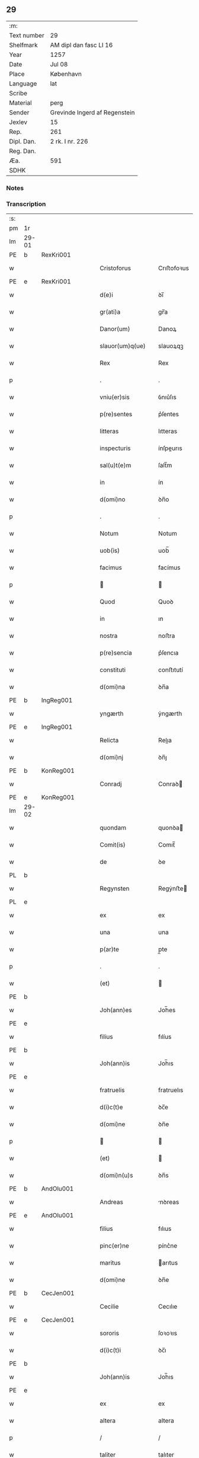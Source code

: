 ** 29
| :m:         |                               |
| Text number | 29                            |
| Shelfmark   | AM dipl dan fasc LI 16        |
| Year        | 1257                          |
| Date        | Jul 08                        |
| Place       | København                     |
| Language    | lat                           |
| Scribe      |                               |
| Material    | perg                          |
| Sender      | Grevinde Ingerd af Regenstein |
| Jexlev      | 15                            |
| Rep.        | 261                           |
| Dipl. Dan.  | 2 rk. I nr. 226               |
| Reg. Dan.   |                               |
| Æa.         | 591                           |
| SDHK        |                               |

*** Notes


*** Transcription
| :s: |       |   |   |   |   |                              |               |        |   |   |   |     |   |   |   |             |
| pm  | 1r    |   |   |   |   |                              |               |        |   |   |   |     |   |   |   |             |
| lm  | 29-01 |   |   |   |   |                              |               |        |   |   |   |     |   |   |   |             |
| PE  | b     | RexKri001  |   |   |   |                              |               |        |   |   |   |     |   |   |   |             |
| w   |       |   |   |   |   | Cristoforus                  | Crıﬅofoꝛus    |        |   |   |   | lat |   |   |   |       29-01 |
| PE  | e     | RexKri001  |   |   |   |                              |               |        |   |   |   |     |   |   |   |             |
| w   |       |   |   |   |   | d(e)i                        | ꝺı̅            |        |   |   |   | lat |   |   |   |       29-01 |
| w   |       |   |   |   |   | gr(ati)a                     | gr̅a           |        |   |   |   | lat |   |   |   |       29-01 |
| w   |       |   |   |   |   | Danor(um)                    | Danoꝝ         |        |   |   |   | lat |   |   |   |       29-01 |
| w   |       |   |   |   |   | slauor(um)q(ue)              | slauoꝝqꝫ      |        |   |   |   | lat |   |   |   |       29-01 |
| w   |       |   |   |   |   | Rex                          | Rex           |        |   |   |   | lat |   |   |   |       29-01 |
| p   |       |   |   |   |   | .                            | .             |        |   |   |   | lat |   |   |   |       29-01 |
| w   |       |   |   |   |   | vniu(er)sis                  | ỽnıu͛ſıs       |        |   |   |   | lat |   |   |   |       29-01 |
| w   |       |   |   |   |   | p(re)sentes                  | p͛ſentes       |        |   |   |   | lat |   |   |   |       29-01 |
| w   |       |   |   |   |   | litteras                     | lıtteras      |        |   |   |   | lat |   |   |   |       29-01 |
| w   |       |   |   |   |   | inspecturis                  | ínſpeurıs    |        |   |   |   | lat |   |   |   |       29-01 |
| w   |       |   |   |   |   | sal(u)t(e)m                  | ſalt̅m         |        |   |   |   | lat |   |   |   |       29-01 |
| w   |       |   |   |   |   | in                           | ín            |        |   |   |   | lat |   |   |   |       29-01 |
| w   |       |   |   |   |   | d(omi)no                     | ꝺn̅o           |        |   |   |   | lat |   |   |   |       29-01 |
| p   |       |   |   |   |   | .                            | .             |        |   |   |   | lat |   |   |   |       29-01 |
| w   |       |   |   |   |   | Notum                        | Notum         |        |   |   |   | lat |   |   |   |       29-01 |
| w   |       |   |   |   |   | uob(is)                      | uob̅           |        |   |   |   | lat |   |   |   |       29-01 |
| w   |       |   |   |   |   | facimus                      | facímus       |        |   |   |   | lat |   |   |   |       29-01 |
| p   |       |   |   |   |   |                             |              |        |   |   |   | lat |   |   |   |       29-01 |
| w   |       |   |   |   |   | Quod                         | Quoꝺ          |        |   |   |   | lat |   |   |   |       29-01 |
| w   |       |   |   |   |   | in                           | ın            |        |   |   |   | lat |   |   |   |       29-01 |
| w   |       |   |   |   |   | nostra                       | noﬅra         |        |   |   |   | lat |   |   |   |       29-01 |
| w   |       |   |   |   |   | p(re)sencia                  | p͛ſencıa       |        |   |   |   | lat |   |   |   |       29-01 |
| w   |       |   |   |   |   | constituti                   | conﬅıtutí     |        |   |   |   | lat |   |   |   |       29-01 |
| w   |       |   |   |   |   | d(omi)na                     | ꝺn̅a           |        |   |   |   | lat |   |   |   |       29-01 |
| PE  | b     | IngReg001  |   |   |   |                              |               |        |   |   |   |     |   |   |   |             |
| w   |       |   |   |   |   | yngærth                      | ẏngærth       |        |   |   |   | lat |   |   |   |       29-01 |
| PE  | e     | IngReg001  |   |   |   |                              |               |        |   |   |   |     |   |   |   |             |
| w   |       |   |   |   |   | Relicta                      | Relıa        |        |   |   |   | lat |   |   |   |       29-01 |
| w   |       |   |   |   |   | d(omi)nj                     | ꝺn̅ȷ           |        |   |   |   | lat |   |   |   |       29-01 |
| PE  | b     | KonReg001  |   |   |   |                              |               |        |   |   |   |     |   |   |   |             |
| w   |       |   |   |   |   | Conradj                      | Conraꝺ       |        |   |   |   | lat |   |   |   |       29-01 |
| PE  | e     | KonReg001  |   |   |   |                              |               |        |   |   |   |     |   |   |   |             |
| lm  | 29-02 |   |   |   |   |                              |               |        |   |   |   |     |   |   |   |             |
| w   |       |   |   |   |   | quondam                      | quonꝺa       |        |   |   |   | lat |   |   |   |       29-02 |
| w   |       |   |   |   |   | Comit(is)                    | Comıt̅         |        |   |   |   | lat |   |   |   |       29-02 |
| w   |       |   |   |   |   | de                           | ꝺe            |        |   |   |   | lat |   |   |   |       29-02 |
| PL  | b     |   |   |   |   |                              |               |        |   |   |   |     |   |   |   |             |
| w   |       |   |   |   |   | Regynsten                    | Regẏnﬅe      |        |   |   |   | lat |   |   |   |       29-02 |
| PL  | e     |   |   |   |   |                              |               |        |   |   |   |     |   |   |   |             |
| w   |       |   |   |   |   | ex                           | ex            |        |   |   |   | lat |   |   |   |       29-02 |
| w   |       |   |   |   |   | una                          | una           |        |   |   |   | lat |   |   |   |       29-02 |
| w   |       |   |   |   |   | p(ar)te                      | p̲te           |        |   |   |   | lat |   |   |   |       29-02 |
| p   |       |   |   |   |   | .                            | .             |        |   |   |   | lat |   |   |   |       29-02 |
| w   |       |   |   |   |   | (et)                         |              |        |   |   |   | lat |   |   |   |       29-02 |
| PE  | b     |   |   |   |   |                              |               |        |   |   |   |     |   |   |   |             |
| w   |       |   |   |   |   | Joh(ann)es                   | Joh̅es         |        |   |   |   | lat |   |   |   |       29-02 |
| PE  | e     |   |   |   |   |                              |               |        |   |   |   |     |   |   |   |             |
| w   |       |   |   |   |   | filius                       | fılíus        |        |   |   |   | lat |   |   |   |       29-02 |
| PE  | b     |   |   |   |   |                              |               |        |   |   |   |     |   |   |   |             |
| w   |       |   |   |   |   | Joh(ann)is                   | Joh̅ıs         |        |   |   |   | lat |   |   |   |       29-02 |
| PE  | e     |   |   |   |   |                              |               |        |   |   |   |     |   |   |   |             |
| w   |       |   |   |   |   | fratruelis                   | fratruelıs    |        |   |   |   | lat |   |   |   |       29-02 |
| w   |       |   |   |   |   | d(i)c(t)e                    | ꝺc̅e           |        |   |   |   | lat |   |   |   |       29-02 |
| w   |       |   |   |   |   | d(omi)ne                     | ꝺn̅e           |        |   |   |   | lat |   |   |   |       29-02 |
| p   |       |   |   |   |   |                             |              |        |   |   |   | lat |   |   |   |       29-02 |
| w   |       |   |   |   |   | (et)                         |              |        |   |   |   | lat |   |   |   |       29-02 |
| w   |       |   |   |   |   | d(omi)n(u)s                  | ꝺn̅s           |        |   |   |   | lat |   |   |   |       29-02 |
| PE  | b     | AndOlu001  |   |   |   |                              |               |        |   |   |   |     |   |   |   |             |
| w   |       |   |   |   |   | Andreas                      | nꝺreas       |        |   |   |   | lat |   |   |   |       29-02 |
| PE  | e     | AndOlu001  |   |   |   |                              |               |        |   |   |   |     |   |   |   |             |
| w   |       |   |   |   |   | filius                       | fılıus        |        |   |   |   | lat |   |   |   |       29-02 |
| w   |       |   |   |   |   | pinc(er)ne                   | pínc͛ne        |        |   |   |   | lat |   |   |   |       29-02 |
| w   |       |   |   |   |   | maritus                      | arıtus       |        |   |   |   | lat |   |   |   |       29-02 |
| w   |       |   |   |   |   | d(omi)ne                     | ꝺn̅e           |        |   |   |   | lat |   |   |   |       29-02 |
| PE  | b     | CecJen001  |   |   |   |                              |               |        |   |   |   |     |   |   |   |             |
| w   |       |   |   |   |   | Cecilie                      | Cecılıe       |        |   |   |   | lat |   |   |   |       29-02 |
| PE  | e     | CecJen001  |   |   |   |                              |               |        |   |   |   |     |   |   |   |             |
| w   |       |   |   |   |   | sororis                      | ſoꝛoꝛıs       |        |   |   |   | lat |   |   |   |       29-02 |
| w   |       |   |   |   |   | d(i)c(t)i                    | ꝺc̅ı           |        |   |   |   | lat |   |   |   |       29-02 |
| PE  | b     |   |   |   |   |                              |               |        |   |   |   |     |   |   |   |             |
| w   |       |   |   |   |   | Joh(ann)is                   | Joh̅ıs         |        |   |   |   | lat |   |   |   |       29-02 |
| PE  | e     |   |   |   |   |                              |               |        |   |   |   |     |   |   |   |             |
| w   |       |   |   |   |   | ex                           | ex            |        |   |   |   | lat |   |   |   |       29-02 |
| w   |       |   |   |   |   | altera                       | altera        |        |   |   |   | lat |   |   |   |       29-02 |
| p   |       |   |   |   |   | /                            | /             |        |   |   |   | lat |   |   |   |       29-02 |
| w   |       |   |   |   |   | taliter                      | talıter       |        |   |   |   | lat |   |   |   |       29-02 |
| w   |       |   |   |   |   | int(er)                      | ínt͛           |        |   |   |   | lat |   |   |   |       29-02 |
| w   |       |   |   |   |   | se                           | ſe            |        |   |   |   | lat |   |   |   |       29-02 |
| w   |       |   |   |   |   | conuenerunt                  | conuenerunt   |        |   |   |   | lat |   |   |   |       29-02 |
| p   |       |   |   |   |   |                             |              |        |   |   |   | lat |   |   |   |       29-02 |
| w   |       |   |   |   |   | silic(et)                    | ſılıcꝫ        |        |   |   |   | lat |   |   |   |       29-02 |
| lm  | 29-03 |   |   |   |   |                              |               |        |   |   |   |     |   |   |   |             |
| w   |       |   |   |   |   | quod                         | quoꝺ          |        |   |   |   | lat |   |   |   |       29-03 |
| w   |       |   |   |   |   | d(i)c(t)a                    | ꝺc̅a           |        |   |   |   | lat |   |   |   |       29-03 |
| w   |       |   |   |   |   | d(omi)na                     | ꝺn̅a           |        |   |   |   | lat |   |   |   |       29-03 |
| PE  | b     | IngReg001  |   |   |   |                              |               |        |   |   |   |     |   |   |   |             |
| w   |       |   |   |   |   | yngærth                      | ẏngærth       |        |   |   |   | lat |   |   |   |       29-03 |
| PE  | e     | IngReg001  |   |   |   |                              |               |        |   |   |   |     |   |   |   |             |
| w   |       |   |   |   |   | possessiones                 | poſſeſſıones  |        |   |   |   | lat |   |   |   |       29-03 |
| w   |       |   |   |   |   | infra sc(ri)ptas             | ínfra scptas |        |   |   |   | lat |   |   |   |       29-03 |
| p   |       |   |   |   |   |                             |              |        |   |   |   | lat |   |   |   |       29-03 |
| w   |       |   |   |   |   | silicet                      | ſılıcet       |        |   |   |   | lat |   |   |   |       29-03 |
| p   |       |   |   |   |   | /                            | /             |        |   |   |   | lat |   |   |   |       29-03 |
| PL  | b     |   |   |   |   |                              |               |        |   |   |   |     |   |   |   |             |
| w   |       |   |   |   |   | hornlef                      | hoꝛnlef       |        |   |   |   | lat |   |   |   |       29-03 |
| PL  | e     |   |   |   |   |                              |               |        |   |   |   |     |   |   |   |             |
| p   |       |   |   |   |   | .                            | .             |        |   |   |   | lat |   |   |   |       29-03 |
| w   |       |   |   |   |   | (et)                         |              |        |   |   |   | lat |   |   |   |       29-03 |
| w   |       |   |   |   |   | duo                          | ꝺuo           |        |   |   |   | lat |   |   |   |       29-03 |
| w   |       |   |   |   |   | molendina                    | molenꝺína     |        |   |   |   | lat |   |   |   |       29-03 |
| w   |       |   |   |   |   | ibidem                       | ıbıꝺe        |        |   |   |   | lat |   |   |   |       29-03 |
| p   |       |   |   |   |   | .                            | .             |        |   |   |   | lat |   |   |   |       29-03 |
| PL  | b     |   |   |   |   |                              |               |        |   |   |   |     |   |   |   |             |
| w   |       |   |   |   |   | Ammæthorp                    | mmæthoꝛp     |        |   |   |   | lat |   |   |   |       29-03 |
| PL  | e     |   |   |   |   |                              |               |        |   |   |   |     |   |   |   |             |
| p   |       |   |   |   |   | .                            | .             |        |   |   |   | lat |   |   |   |       29-03 |
| PL  | b     |   |   |   |   |                              |               |        |   |   |   |     |   |   |   |             |
| w   |       |   |   |   |   | Thornby                      | Thoꝛnbẏ       |        |   |   |   | lat |   |   |   |       29-03 |
| w   |       |   |   |   |   | minus                        | mínus         |        |   |   |   | lat |   |   |   |       29-03 |
| PL  | e     |   |   |   |   |                              |               |        |   |   |   |     |   |   |   |             |
| p   |       |   |   |   |   |                             |              |        |   |   |   | lat |   |   |   |       29-03 |
| w   |       |   |   |   |   | in                           | ín            |        |   |   |   | lat |   |   |   |       29-03 |
| PL  | b     |   |   |   |   |                              |               |        |   |   |   |     |   |   |   |             |
| w   |       |   |   |   |   | thornby                      | thoꝛnbẏ       |        |   |   |   | lat |   |   |   |       29-03 |
| w   |       |   |   |   |   | maiori                       | maıoꝛí        |        |   |   |   | lat |   |   |   |       29-03 |
| PL  | e     |   |   |   |   |                              |               |        |   |   |   |     |   |   |   |             |
| w   |       |   |   |   |   | t(er)ram                     | t͛ra          |        |   |   |   | lat |   |   |   |       29-03 |
| w   |       |   |   |   |   | septem                       | ſepte        |        |   |   |   | lat |   |   |   |       29-03 |
| w   |       |   |   |   |   | solidor(um)                  | ſolıꝺoꝝ       |        |   |   |   | lat |   |   |   |       29-03 |
| w   |       |   |   |   |   | (et)                         |              |        |   |   |   | lat |   |   |   |       29-03 |
| w   |       |   |   |   |   | dimidij                      | ꝺımıꝺí       |        |   |   |   | lat |   |   |   |       29-03 |
| w   |       |   |   |   |   | in                           | ın            |        |   |   |   | lat |   |   |   |       29-03 |
| w   |       |   |   |   |   | censu                        | cenſu         |        |   |   |   | lat |   |   |   |       29-03 |
| p   |       |   |   |   |   | .                            | .             |        |   |   |   | lat |   |   |   |       29-03 |
| PL  | b     |   |   |   |   |                              |               |        |   |   |   |     |   |   |   |             |
| w   |       |   |   |   |   | Lyudztorp                    | Lẏuꝺztoꝛp     |        |   |   |   | lat |   |   |   |       29-03 |
| PL  | e     |   |   |   |   |                              |               |        |   |   |   |     |   |   |   |             |
| p   |       |   |   |   |   |                             |              |        |   |   |   | lat |   |   |   |       29-03 |
| lm  | 29-04 |   |   |   |   |                              |               |        |   |   |   |     |   |   |   |             |
| PL  | b     |   |   |   |   |                              |               |        |   |   |   |     |   |   |   |             |
| w   |       |   |   |   |   | Linde                        | Línꝺe         |        |   |   |   | lat |   |   |   |       29-04 |
| w   |       |   |   |   |   | paruu(m)                     | paruu̅         |        |   |   |   | lat |   |   |   |       29-04 |
| PL  | e     |   |   |   |   |                              |               |        |   |   |   |     |   |   |   |             |
| p   |       |   |   |   |   | .                            | .             |        |   |   |   | lat |   |   |   |       29-04 |
| w   |       |   |   |   |   | Tertiam                      | Tertía       |        |   |   |   | lat |   |   |   |       29-04 |
| w   |       |   |   |   |   | partem                       | parte        |        |   |   |   | lat |   |   |   |       29-04 |
| w   |       |   |   |   |   | de                           | ꝺe            |        |   |   |   | lat |   |   |   |       29-04 |
| PL  | b     |   |   |   |   |                              |               |        |   |   |   |     |   |   |   |             |
| w   |       |   |   |   |   | tubald                       | tubalꝺ        |        |   |   |   | lat |   |   |   |       29-04 |
| PL  | e     |   |   |   |   |                              |               |        |   |   |   |     |   |   |   |             |
| w   |       |   |   |   |   | in                           | ín            |        |   |   |   | lat |   |   |   |       29-04 |
| PL  | b     |   |   |   |   |                              |               |        |   |   |   |     |   |   |   |             |
| w   |       |   |   |   |   | møn                          | ø           |        |   |   |   | lat |   |   |   |       29-04 |
| PL  | e     |   |   |   |   |                              |               |        |   |   |   |     |   |   |   |             |
| w   |       |   |   |   |   | cu(m)                        | cu̅            |        |   |   |   | lat |   |   |   |       29-04 |
| w   |       |   |   |   |   | om(n)ib(us)                  | om̅ıbꝫ         |        |   |   |   | lat |   |   |   |       29-04 |
| w   |       |   |   |   |   | p(er)tinenciis               | p̲tınencíıs    |        |   |   |   | lat |   |   |   |       29-04 |
| w   |       |   |   |   |   | eor(um)                      | eoꝝ           |        |   |   |   | lat |   |   |   |       29-04 |
| p   |       |   |   |   |   | /                            | /             |        |   |   |   | lat |   |   |   |       29-04 |
| w   |       |   |   |   |   | silic(et)                    | ſılıcꝫ        |        |   |   |   | lat |   |   |   |       29-04 |
| w   |       |   |   |   |   | mob(i)lib(us)                | mob̅lıbꝫ       |        |   |   |   | lat |   |   |   |       29-04 |
| w   |       |   |   |   |   | (et)                         |              |        |   |   |   | lat |   |   |   |       29-04 |
| w   |       |   |   |   |   | i(n)mob(i)lib(us)            | ı̅mob̅lıbꝫ      |        |   |   |   | lat |   |   |   |       29-04 |
| w   |       |   |   |   |   | que                          | que           |        |   |   |   | lat |   |   |   |       29-04 |
| w   |       |   |   |   |   | sua                          | ſua           |        |   |   |   | lat |   |   |   |       29-04 |
| w   |       |   |   |   |   | sunt                         | ſunt          |        |   |   |   | lat |   |   |   |       29-04 |
| w   |       |   |   |   |   | ibidem                       | ıbıꝺe        |        |   |   |   | lat |   |   |   |       29-04 |
| p   |       |   |   |   |   |                             |              |        |   |   |   | lat |   |   |   |       29-04 |
| w   |       |   |   |   |   | p(re)d(i)c(t)is              | p͛ꝺc̅ıs         |        |   |   |   | lat |   |   |   |       29-04 |
| w   |       |   |   |   |   | silic(et)                    | ſılıcꝫ        |        |   |   |   | lat |   |   |   |       29-04 |
| w   |       |   |   |   |   | d(omi)no                     | ꝺn̅o           |        |   |   |   | lat |   |   |   |       29-04 |
| PE  | b     | AndOlu001  |   |   |   |                              |               |        |   |   |   |     |   |   |   |             |
| w   |       |   |   |   |   | Andree                       | nꝺree        |        |   |   |   | lat |   |   |   |       29-04 |
| PE  | e     | AndOlu001  |   |   |   |                              |               |        |   |   |   |     |   |   |   |             |
| w   |       |   |   |   |   | (et)                         |              |        |   |   |   | lat |   |   |   |       29-04 |
| PE  | b     |   |   |   |   |                              |               |        |   |   |   |     |   |   |   |             |
| w   |       |   |   |   |   | Joh(ann)i                    | Joh̅ı          |        |   |   |   | lat |   |   |   |       29-04 |
| PE  | e     |   |   |   |   |                              |               |        |   |   |   |     |   |   |   |             |
| w   |       |   |   |   |   | scotaret                     | scotaret      |        |   |   |   | lat |   |   |   |       29-04 |
| p   |       |   |   |   |   |                             |              |        |   |   |   | lat |   |   |   |       29-04 |
| w   |       |   |   |   |   | quib(us)                     | quíbꝫ         |        |   |   |   | lat |   |   |   |       29-04 |
| w   |       |   |   |   |   | iidem                        | ííꝺe         |        |   |   |   | lat |   |   |   |       29-04 |
| w   |       |   |   |   |   | contenti                     | contentí      |        |   |   |   | lat |   |   |   |       29-04 |
| w   |       |   |   |   |   | e(ss)ent                     | ee̅nt          |        |   |   |   | lat |   |   |   |       29-04 |
| w   |       |   |   |   |   | pro                          | pro           |        |   |   |   | lat |   |   |   |       29-04 |
| w   |       |   |   |   |   | por-¦t(i)one                 | poꝛ-¦t̅one     |        |   |   |   | lat |   |   |   | 29-04—29-05 |
| w   |       |   |   |   |   | h(er)editatis                | h̅eꝺıtatıs     |        |   |   |   | lat |   |   |   |       29-05 |
| w   |       |   |   |   |   | que                          | que           |        |   |   |   | lat |   |   |   |       29-05 |
| w   |       |   |   |   |   | ip(s)os                      | ıp̅os          |        |   |   |   | lat |   |   |   |       29-05 |
| w   |       |   |   |   |   | conting(er)e                 | contıng͛e      |        |   |   |   | lat |   |   |   |       29-05 |
| w   |       |   |   |   |   | posset                       | poſſet        |        |   |   |   | lat |   |   |   |       29-05 |
| w   |       |   |   |   |   | ex                           | ex            |        |   |   |   | lat |   |   |   |       29-05 |
| w   |       |   |   |   |   | bonis                        | bonís         |        |   |   |   | lat |   |   |   |       29-05 |
| w   |       |   |   |   |   | eiusdem                      | eıuſꝺe       |        |   |   |   | lat |   |   |   |       29-05 |
| w   |       |   |   |   |   | d(omi)ne                     | ꝺn̅e           |        |   |   |   | lat |   |   |   |       29-05 |
| p   |       |   |   |   |   |                             |              |        |   |   |   | lat |   |   |   |       29-05 |
| w   |       |   |   |   |   | que                          | que           |        |   |   |   | lat |   |   |   |       29-05 |
| w   |       |   |   |   |   | scotacio                     | ſcotacıo      |        |   |   |   | lat |   |   |   |       29-05 |
| w   |       |   |   |   |   | statim                       | ﬅatí         |        |   |   |   | lat |   |   |   |       29-05 |
| w   |       |   |   |   |   | f(a)c(t)a                    | fc̅a           |        |   |   |   | lat |   |   |   |       29-05 |
| w   |       |   |   |   |   | est                          | eﬅ            |        |   |   |   | lat |   |   |   |       29-05 |
| w   |       |   |   |   |   | hac                          | hac           |        |   |   |   | lat |   |   |   |       29-05 |
| w   |       |   |   |   |   | condit(i)one                 | conꝺıt̅one     |        |   |   |   | lat |   |   |   |       29-05 |
| w   |       |   |   |   |   | int(er)posita                | ínt͛poſıta     |        |   |   |   | lat |   |   |   |       29-05 |
| p   |       |   |   |   |   |                             |              |        |   |   |   | lat |   |   |   |       29-05 |
| w   |       |   |   |   |   | quod                         | quoꝺ          |        |   |   |   | lat |   |   |   |       29-05 |
| w   |       |   |   |   |   | d(i)c(t)a                    | ꝺc̅a           |        |   |   |   | lat |   |   |   |       29-05 |
| w   |       |   |   |   |   | bona                         | bona          |        |   |   |   | lat |   |   |   |       29-05 |
| w   |       |   |   |   |   | nich(il)ominus               | ních̅omínuſ    |        |   |   |   | lat |   |   |   |       29-05 |
| w   |       |   |   |   |   | in                           | ín            |        |   |   |   | lat |   |   |   |       29-05 |
| w   |       |   |   |   |   | possessione                  | poſſeſſıone   |        |   |   |   | lat |   |   |   |       29-05 |
| w   |       |   |   |   |   | p(re)d(i)c(t)e               | p͛ꝺc̅e          |        |   |   |   | lat |   |   |   |       29-05 |
| w   |       |   |   |   |   | D(omi)ne                     | Dn̅e           |        |   |   |   | lat |   |   |   |       29-05 |
| PE  | b     | IngReg001  |   |   |   |                              |               |        |   |   |   |     |   |   |   |             |
| w   |       |   |   |   |   | yngærth                      | ẏngærth       |        |   |   |   | lat |   |   |   |       29-05 |
| PE  | e     | IngReg001  |   |   |   |                              |               |        |   |   |   |     |   |   |   |             |
| w   |       |   |   |   |   | remanerent                   | remanerent    |        |   |   |   | lat |   |   |   |       29-05 |
| w   |       |   |   |   |   | usq(ue)                      | uſqꝫ          |        |   |   |   | lat |   |   |   |       29-05 |
| p   |       |   |   |   |   | /                            | /             |        |   |   |   | lat |   |   |   |       29-05 |
| lm  | 29-06 |   |   |   |   |                              |               |        |   |   |   |     |   |   |   |             |
| w   |       |   |   |   |   | ad                           | aꝺ            |        |   |   |   | lat |   |   |   |       29-06 |
| w   |       |   |   |   |   | completum                    | completu     |        |   |   |   | lat |   |   |   |       29-06 |
| w   |       |   |   |   |   | t(ri)ennium                  | tenníu      |        |   |   |   | lat |   |   |   |       29-06 |
| w   |       |   |   |   |   | f(a)c(t)a                    | fc̅a           |        |   |   |   | lat |   |   |   |       29-06 |
| w   |       |   |   |   |   | computat(i)one               | computat̅one   |        |   |   |   | lat |   |   |   |       29-06 |
| w   |       |   |   |   |   | a                            | a             |        |   |   |   | lat |   |   |   |       29-06 |
| w   |       |   |   |   |   | proximo                      | proxımo       |        |   |   |   | lat |   |   |   |       29-06 |
| w   |       |   |   |   |   | sequenti                     | ſequentí      |        |   |   |   | lat |   |   |   |       29-06 |
| w   |       |   |   |   |   | festo                        | feﬅo          |        |   |   |   | lat |   |   |   |       29-06 |
| w   |       |   |   |   |   | s(a)c(t)i                    | ſc̅ı           |        |   |   |   | lat |   |   |   |       29-06 |
| w   |       |   |   |   |   | michaelis                    | ıchaelís     |        |   |   |   | lat |   |   |   |       29-06 |
| p   |       |   |   |   |   |                             |              |        |   |   |   | lat |   |   |   |       29-06 |
| w   |       |   |   |   |   | (et)                         |              |        |   |   |   | lat |   |   |   |       29-06 |
| w   |       |   |   |   |   | quos                         | quos          |        |   |   |   | lat |   |   |   |       29-06 |
| w   |       |   |   |   |   | ip(s)a                       | ıp̅a           |        |   |   |   | lat |   |   |   |       29-06 |
| w   |       |   |   |   |   | om(ne)s                      | om̅s           |        |   |   |   | lat |   |   |   |       29-06 |
| w   |       |   |   |   |   | prouentus                    | prouentuſ     |        |   |   |   | lat |   |   |   |       29-06 |
| w   |       |   |   |   |   | d(i)c(t)or(um)               | ꝺc̅oꝝ          |        |   |   |   | lat |   |   |   |       29-06 |
| w   |       |   |   |   |   |                              |               |        |   |   |   | lat |   |   |   |       29-06 |
| w   |       |   |   |   |   | trium                        | tríu         |        |   |   |   | lat |   |   |   |       29-06 |
| w   |       |   |   |   |   | annor(um)                    | annoꝝ         |        |   |   |   | lat |   |   |   |       29-06 |
| w   |       |   |   |   |   | integre                      | ıntegre       |        |   |   |   | lat |   |   |   |       29-06 |
| w   |       |   |   |   |   | p(er)cipiat                  | p̲cıpıat       |        |   |   |   | lat |   |   |   |       29-06 |
| w   |       |   |   |   |   | siue                         | ſíue          |        |   |   |   | lat |   |   |   |       29-06 |
| w   |       |   |   |   |   | p(er)                        | p̲             |        |   |   |   | lat |   |   |   |       29-06 |
| w   |       |   |   |   |   | se                           | ſe            |        |   |   |   | lat |   |   |   |       29-06 |
| w   |       |   |   |   |   | ip(s)am                      | ıp̅a          |        |   |   |   | lat |   |   |   |       29-06 |
| w   |       |   |   |   |   | si                           | ſı            |        |   |   |   | lat |   |   |   |       29-06 |
| w   |       |   |   |   |   | uixerit                      | uíxerít       |        |   |   |   | lat |   |   |   |       29-06 |
| w   |       |   |   |   |   | u(e)l                        | ul̅            |        |   |   |   | lat |   |   |   |       29-06 |
| w   |       |   |   |   |   | hij                          | híȷ           |        |   |   |   | lat |   |   |   |       29-06 |
| w   |       |   |   |   |   | quibus                       | quıbus        |        |   |   |   | lat |   |   |   |       29-06 |
| w   |       |   |   |   |   | ip(s)a                       | ıp̅a           |        |   |   |   | lat |   |   |   |       29-06 |
| w   |       |   |   |   |   | eosdem                       | eoſꝺe        |        |   |   |   | lat |   |   |   |       29-06 |
| w   |       |   |   |   |   | pro-¦uentus                  | pro-¦uentuſ   |        |   |   |   | lat |   |   |   | 29-06—29-07 |
| w   |       |   |   |   |   | donau(er)it                  | ꝺonau͛ıt       |        |   |   |   | lat |   |   |   |       29-07 |
| w   |       |   |   |   |   | u(e)l                        | ul̅            |        |   |   |   | lat |   |   |   |       29-07 |
| w   |       |   |   |   |   | legau(er)it                  | legau͛ıt       |        |   |   |   | lat |   |   |   |       29-07 |
| w   |       |   |   |   |   | si                           | ſı            |        |   |   |   | lat |   |   |   |       29-07 |
| w   |       |   |   |   |   | ei                           | eı            |        |   |   |   | lat |   |   |   |       29-07 |
| w   |       |   |   |   |   | aliquid                      | alıquıꝺ       |        |   |   |   | lat |   |   |   |       29-07 |
| w   |       |   |   |   |   | humanit(us)                  | humanıtꝰ      |        |   |   |   | lat |   |   |   |       29-07 |
| w   |       |   |   |   |   | contig(er)it                 | contıg͛ıt      |        |   |   |   | lat |   |   |   |       29-07 |
| p   |       |   |   |   |   | .                            | .             |        |   |   |   | lat |   |   |   |       29-07 |
| w   |       |   |   |   |   | Prefati                      | Prefatı       |        |   |   |   | lat |   |   |   |       29-07 |
| w   |       |   |   |   |   | u(er)o                       | u͛o            |        |   |   |   | lat |   |   |   |       29-07 |
| w   |       |   |   |   |   | d(omi)n(u)s                  | ꝺn̅s           |        |   |   |   | lat |   |   |   |       29-07 |
| PE  | b     | AndOlu001  |   |   |   |                              |               |        |   |   |   |     |   |   |   |             |
| w   |       |   |   |   |   | Andreas                      | ndreas       |        |   |   |   | lat |   |   |   |       29-07 |
| PE  | e     | AndOlu001  |   |   |   |                              |               |        |   |   |   |     |   |   |   |             |
| w   |       |   |   |   |   | (et)                         |              |        |   |   |   | lat |   |   |   |       29-07 |
| PE  | b     |   |   |   |   |                              |               |        |   |   |   |     |   |   |   |             |
| w   |       |   |   |   |   | ioh(ann)es                   | ıoh̅es         |        |   |   |   | lat |   |   |   |       29-07 |
| PE  | e     |   |   |   |   |                              |               |        |   |   |   |     |   |   |   |             |
| w   |       |   |   |   |   | suum                         | ſuu          |        |   |   |   | lat |   |   |   |       29-07 |
| w   |       |   |   |   |   | adhibuerunt                  | aꝺhıbuerunt   |        |   |   |   | lat |   |   |   |       29-07 |
| w   |       |   |   |   |   | plenu(m)                     | plenu̅         |        |   |   |   | lat |   |   |   |       29-07 |
| w   |       |   |   |   |   | consensum                    | conſenſu     |        |   |   |   | lat |   |   |   |       29-07 |
| p   |       |   |   |   |   |                             |              |        |   |   |   | lat |   |   |   |       29-07 |
| w   |       |   |   |   |   | quod                         | quoꝺ          |        |   |   |   | lat |   |   |   |       29-07 |
| w   |       |   |   |   |   | seped(i)c(t)a                | ſepeꝺc̅a       |        |   |   |   | lat |   |   |   |       29-07 |
| w   |       |   |   |   |   | d(omi)na                     | ꝺn̅a           |        |   |   |   | lat |   |   |   |       29-07 |
| PE  | b     | IngReg001  |   |   |   |                              |               |        |   |   |   |     |   |   |   |             |
| w   |       |   |   |   |   | yngærth                      | ẏngærth       |        |   |   |   | lat |   |   |   |       29-07 |
| PE  | e     | IngReg001  |   |   |   |                              |               |        |   |   |   |     |   |   |   |             |
| w   |       |   |   |   |   | om(n)ia                      | om̅ıa          |        |   |   |   | lat |   |   |   |       29-07 |
| w   |       |   |   |   |   | sua                          | ſua           |        |   |   |   | lat |   |   |   |       29-07 |
| w   |       |   |   |   |   | reliqua                      | relıqua       |        |   |   |   | lat |   |   |   |       29-07 |
| w   |       |   |   |   |   | bona                         | bona          |        |   |   |   | lat |   |   |   |       29-07 |
| w   |       |   |   |   |   | mob(i)lia                    | obl̅ıa        |        |   |   |   | lat |   |   |   |       29-07 |
| w   |       |   |   |   |   | (et)                         |              |        |   |   |   | lat |   |   |   |       29-07 |
| lm  | 29-08 |   |   |   |   |                              |               |        |   |   |   |     |   |   |   |             |
| w   |       |   |   |   |   | inmob(i)lia                  | ínmobl̅ıa      |        |   |   |   | lat |   |   |   |       29-08 |
| p   |       |   |   |   |   | /                            | /             |        |   |   |   | lat |   |   |   |       29-08 |
| w   |       |   |   |   |   | vendat                       | venꝺat        |        |   |   |   | lat |   |   |   |       29-08 |
| p   |       |   |   |   |   |                             |              |        |   |   |   | lat |   |   |   |       29-08 |
| w   |       |   |   |   |   | donet                        | ꝺonet         |        |   |   |   | lat |   |   |   |       29-08 |
| p   |       |   |   |   |   |                             |              |        |   |   |   | lat |   |   |   |       29-08 |
| w   |       |   |   |   |   | u(e)l                        | ul̅            |        |   |   |   | lat |   |   |   |       29-08 |
| w   |       |   |   |   |   | leget                        | leget         |        |   |   |   | lat |   |   |   |       29-08 |
| w   |       |   |   |   |   | seu                          | ſeu           |        |   |   |   | lat |   |   |   |       29-08 |
| w   |       |   |   |   |   | quocu(m)q(ue)                | quocu̅qꝫ       |        |   |   |   | lat |   |   |   |       29-08 |
| w   |       |   |   |   |   | modo                         | moꝺo          |        |   |   |   | lat |   |   |   |       29-08 |
| w   |       |   |   |   |   | uelit                        | uelıt         |        |   |   |   | lat |   |   |   |       29-08 |
| w   |       |   |   |   |   | alienet                      | alıenet       |        |   |   |   | lat |   |   |   |       29-08 |
| p   |       |   |   |   |   | /                            | /             |        |   |   |   | lat |   |   |   |       29-08 |
| w   |       |   |   |   |   | quib(us)cumq(ue)             | quıbꝫcumqꝫ    |        |   |   |   | lat |   |   |   |       29-08 |
| w   |       |   |   |   |   | eciam                        | ecıa         |        |   |   |   | lat |   |   |   |       29-08 |
| w   |       |   |   |   |   | personis                     | perſonís      |        |   |   |   | lat |   |   |   |       29-08 |
| p   |       |   |   |   |   | .                            | .             |        |   |   |   | lat |   |   |   |       29-08 |
| w   |       |   |   |   |   | Cet(eri)m                    | Cet͛m          |        |   |   |   | lat |   |   |   |       29-08 |
| w   |       |   |   |   |   | seped(i)c(t)i                | ſepeꝺc̅ı       |        |   |   |   | lat |   |   |   |       29-08 |
| w   |       |   |   |   |   | d(omi)n(u)s                  | ꝺn̅s           |        |   |   |   | lat |   |   |   |       29-08 |
| PE  | b     | AndOlu001  |   |   |   |                              |               |        |   |   |   |     |   |   |   |             |
| w   |       |   |   |   |   | Andreas                      | nꝺreas       |        |   |   |   | lat |   |   |   |       29-08 |
| PE  | e     | AndOlu001  |   |   |   |                              |               |        |   |   |   |     |   |   |   |             |
| w   |       |   |   |   |   | (et)                         |              |        |   |   |   | lat |   |   |   |       29-08 |
| PE  | b     |   |   |   |   |                              |               |        |   |   |   |     |   |   |   |             |
| w   |       |   |   |   |   | ioh(ann)es                   | ıoh̅es         |        |   |   |   | lat |   |   |   |       29-08 |
| PE  | e     |   |   |   |   |                              |               |        |   |   |   |     |   |   |   |             |
| w   |       |   |   |   |   | sup(er)                      | ſup̲           |        |   |   |   | lat |   |   |   |       29-08 |
| w   |       |   |   |   |   | bonis                        | bonís         |        |   |   |   | lat |   |   |   |       29-08 |
| w   |       |   |   |   |   | siue                         | ſíue          |        |   |   |   | lat |   |   |   |       29-08 |
| w   |       |   |   |   |   | possessionib(us)             | poſſeſſıonıbꝫ |        |   |   |   | lat |   |   |   |       29-08 |
| w   |       |   |   |   |   | p(er)                        | p̲             |        |   |   |   | lat |   |   |   |       29-08 |
| w   |       |   |   |   |   | d(i)c(t)am                   | ꝺc̅a          |        |   |   |   | lat |   |   |   |       29-08 |
| w   |       |   |   |   |   | d(omi)nam                    | ꝺn̅a          |        |   |   |   | lat |   |   |   |       29-08 |
| w   |       |   |   |   |   | p(ri)us                      | puſ          |        |   |   |   | lat |   |   |   |       29-08 |
| w   |       |   |   |   |   | iuste                        | íuﬅe          |        |   |   |   | lat |   |   |   |       29-08 |
| w   |       |   |   |   |   | (et)                         |              |        |   |   |   | lat |   |   |   |       29-08 |
| w   |       |   |   |   |   | s(e)c(un)d(u)m               | ſcꝺm̅          |        |   |   |   | lat |   |   |   |       29-08 |
| w   |       |   |   |   |   | leges                        | leges         |        |   |   |   | lat |   |   |   |       29-08 |
| w   |       |   |   |   |   | t(er)re                      | t͛re           |        |   |   |   | lat |   |   |   |       29-08 |
| lm  | 29-09 |   |   |   |   |                              |               |        |   |   |   |     |   |   |   |             |
| w   |       |   |   |   |   | alienatis                    | alıenatıs     |        |   |   |   | lat |   |   |   |       29-09 |
| w   |       |   |   |   |   | repetendis                   | repetenꝺís    |        |   |   |   | lat |   |   |   |       29-09 |
| w   |       |   |   |   |   | uel                          | uel           |        |   |   |   | lat |   |   |   |       29-09 |
| w   |       |   |   |   |   | quocumq(ue)                  | quocumqꝫ      |        |   |   |   | lat |   |   |   |       29-09 |
| w   |       |   |   |   |   | modo                         | moꝺo          |        |   |   |   | lat |   |   |   |       29-09 |
| w   |       |   |   |   |   | inpetendis                   | ınpetenꝺís    |        |   |   |   | lat |   |   |   |       29-09 |
| w   |       |   |   |   |   | si                           | ſı            |        |   |   |   | lat |   |   |   |       29-09 |
| w   |       |   |   |   |   | quod                         | quoꝺ          |        |   |   |   | lat |   |   |   |       29-09 |
| w   |       |   |   |   |   | ius                          | íus           |        |   |   |   | lat |   |   |   |       29-09 |
| w   |       |   |   |   |   | eis                          | eıſ           |        |   |   |   | lat |   |   |   |       29-09 |
| w   |       |   |   |   |   | compet(er)et                 | compet͛et      |        |   |   |   | lat |   |   |   |       29-09 |
| w   |       |   |   |   |   | uel                          | uel           |        |   |   |   | lat |   |   |   |       29-09 |
| w   |       |   |   |   |   | compet(er)e                  | compet͛e       |        |   |   |   | lat |   |   |   |       29-09 |
| w   |       |   |   |   |   | uid(er)etur                  | uıꝺ͛etur       |        |   |   |   | lat |   |   |   |       29-09 |
| w   |       |   |   |   |   | penit(us)                    | penıtꝰ        |        |   |   |   | lat |   |   |   |       29-09 |
| w   |       |   |   |   |   | renunciaru(n)t               | renuncıaru̅t   |        |   |   |   | lat |   |   |   |       29-09 |
| p   |       |   |   |   |   | .                            | .             |        |   |   |   | lat |   |   |   |       29-09 |
| w   |       |   |   |   |   | Residua                      | Reſıꝺua       |        |   |   |   | lat |   |   |   |       29-09 |
| w   |       |   |   |   |   | aut(em)                      | ut̅           |        |   |   |   | lat |   |   |   |       29-09 |
| w   |       |   |   |   |   | bona                         | bona          |        |   |   |   | lat |   |   |   |       29-09 |
| w   |       |   |   |   |   | sua                          | ſua           |        |   |   |   | lat |   |   |   |       29-09 |
| w   |       |   |   |   |   | vniu(er)sa                   | ỽnıu͛ſa        |        |   |   |   | lat |   |   |   |       29-09 |
| w   |       |   |   |   |   | tam                          | ta           |        |   |   |   | lat |   |   |   |       29-09 |
| w   |       |   |   |   |   | mob(i)lia                    | mobl̅ıa        |        |   |   |   | lat |   |   |   |       29-09 |
| w   |       |   |   |   |   | q(ua)m                       | qm           |        |   |   |   | lat |   |   |   |       29-09 |
| w   |       |   |   |   |   | inmob(i)lia                  | ínmobl̅ıa      |        |   |   |   | lat |   |   |   |       29-09 |
| w   |       |   |   |   |   | cu(m)                        | cu̅            |        |   |   |   | lat |   |   |   |       29-09 |
| w   |       |   |   |   |   | suis                         | ſuıs          |        |   |   |   | lat |   |   |   |       29-09 |
| p   |       |   |   |   |   | /                            | /             |        |   |   |   | lat |   |   |   |       29-09 |
| w   |       |   |   |   |   | attinenciis                  | ttınencííſ   |        |   |   |   | lat |   |   |   |       29-09 |
| w   |       |   |   |   |   | om(n)ib(us)                  | om̅ıbꝫ         |        |   |   |   | lat |   |   |   |       29-09 |
| w   |       |   |   |   |   | videl(icet)                  | ỽıꝺelꝫ        |        |   |   |   | lat |   |   |   |       29-09 |
| lm  | 29-10 |   |   |   |   |                              |               |        |   |   |   |     |   |   |   |             |
| PL  | b     |   |   |   |   |                              |               |        |   |   |   |     |   |   |   |             |
| w   |       |   |   |   |   | skædæ                        | skæꝺæ         |        |   |   |   | lat |   |   |   |       29-10 |
| PL  | e     |   |   |   |   |                              |               |        |   |   |   |     |   |   |   |             |
| w   |       |   |   |   |   | cum                          | cu           |        |   |   |   | lat |   |   |   |       29-10 |
| w   |       |   |   |   |   | molendino                    | olenꝺíno     |        |   |   |   | lat |   |   |   |       29-10 |
| w   |       |   |   |   |   | (et)                         |              |        |   |   |   | lat |   |   |   |       29-10 |
| w   |       |   |   |   |   | stagno                       | ﬅagno         |        |   |   |   | lat |   |   |   |       29-10 |
| p   |       |   |   |   |   | .                            | .             |        |   |   |   | lat |   |   |   |       29-10 |
| PL  | b     |   |   |   |   |                              |               |        |   |   |   |     |   |   |   |             |
| w   |       |   |   |   |   | Alunde                       | lunꝺe        |        |   |   |   | lat |   |   |   |       29-10 |
| w   |       |   |   |   |   | paruu(m)                     | paruu̅         |        |   |   |   | lat |   |   |   |       29-10 |
| PL  | e     |   |   |   |   |                              |               |        |   |   |   |     |   |   |   |             |
| p   |       |   |   |   |   | .                            | .             |        |   |   |   | lat |   |   |   |       29-10 |
| PL  | b     |   |   |   |   |                              |               |        |   |   |   |     |   |   |   |             |
| w   |       |   |   |   |   | sual(m)storp                 | sua̅lﬅoꝛp      |        |   |   |   | lat |   |   |   |       29-10 |
| PL  | e     |   |   |   |   |                              |               |        |   |   |   |     |   |   |   |             |
| p   |       |   |   |   |   | .                            | .             |        |   |   |   | lat |   |   |   |       29-10 |
| PL  | b     |   |   |   |   |                              |               |        |   |   |   |     |   |   |   |             |
| w   |       |   |   |   |   | Anstorp                      | nﬅoꝛp        |        |   |   |   | lat |   |   |   |       29-10 |
| PL  | e     |   |   |   |   |                              |               |        |   |   |   |     |   |   |   |             |
| p   |       |   |   |   |   | .                            | .             |        |   |   |   | lat |   |   |   |       29-10 |
| PL  | b     |   |   |   |   |                              |               |        |   |   |   |     |   |   |   |             |
| w   |       |   |   |   |   | Aggarthorp                   | ggarthoꝛp    |        |   |   |   | lat |   |   |   |       29-10 |
| PL  | e     |   |   |   |   |                              |               |        |   |   |   |     |   |   |   |             |
| p   |       |   |   |   |   | .                            | .             |        |   |   |   | lat |   |   |   |       29-10 |
| PL  | b     |   |   |   |   |                              |               |        |   |   |   |     |   |   |   |             |
| w   |       |   |   |   |   | Aggarmark                    | ggaꝛmark     |        |   |   |   | lat |   |   |   |       29-10 |
| PL  | e     |   |   |   |   |                              |               |        |   |   |   |     |   |   |   |             |
| p   |       |   |   |   |   | .                            | .             |        |   |   |   | lat |   |   |   |       29-10 |
| PL  | b     |   |   |   |   |                              |               |        |   |   |   |     |   |   |   |             |
| w   |       |   |   |   |   | Tokkæmark                    | Tokkæmark     |        |   |   |   | lat |   |   |   |       29-10 |
| PL  | e     |   |   |   |   |                              |               |        |   |   |   |     |   |   |   |             |
| p   |       |   |   |   |   | .                            | .             |        |   |   |   | lat |   |   |   |       29-10 |
| PL  | b     |   |   |   |   |                              |               |        |   |   |   |     |   |   |   |             |
| w   |       |   |   |   |   | Jatneslef                    | Jatneslef     |        |   |   |   | lat |   |   |   |       29-10 |
| PL  | e     |   |   |   |   |                              |               |        |   |   |   |     |   |   |   |             |
| p   |       |   |   |   |   | .                            | .             |        |   |   |   | lat |   |   |   |       29-10 |
| PL  | b     |   |   |   |   |                              |               |        |   |   |   |     |   |   |   |             |
| w   |       |   |   |   |   | Aggæthorp                    | ggæthoꝛp     |        |   |   |   | lat |   |   |   |       29-10 |
| PL  | e     |   |   |   |   |                              |               |        |   |   |   |     |   |   |   |             |
| w   |       |   |   |   |   | cum                          | cu           |        |   |   |   | lat |   |   |   |       29-10 |
| w   |       |   |   |   |   | piscatura                    | pıſcatura     |        |   |   |   | lat |   |   |   |       29-10 |
| w   |       |   |   |   |   | ibidem                       | ıbıꝺe        |        |   |   |   | lat |   |   |   |       29-10 |
| w   |       |   |   |   |   | que                          | que           |        |   |   |   | lat |   |   |   |       29-10 |
| w   |       |   |   |   |   | dicitur                      | ꝺıcıtur       |        |   |   |   | lat |   |   |   |       29-10 |
| PL  | b     |   |   |   |   |                              |               |        |   |   |   |     |   |   |   |             |
| w   |       |   |   |   |   | Walbut                       | Walbut        |        |   |   |   | lat |   |   |   |       29-10 |
| PL  | e     |   |   |   |   |                              |               |        |   |   |   |     |   |   |   |             |
| p   |       |   |   |   |   | .                            | .             |        |   |   |   | lat |   |   |   |       29-10 |
| PL  | b     |   |   |   |   |                              |               |        |   |   |   |     |   |   |   |             |
| w   |       |   |   |   |   | Waldby                       | Walꝺbẏ        |        |   |   |   | lat |   |   |   |       29-10 |
| PL  | e     |   |   |   |   |                              |               |        |   |   |   |     |   |   |   |             |
| p   |       |   |   |   |   | .                            | .             |        |   |   |   | lat |   |   |   |       29-10 |
| PL  | b     |   |   |   |   |                              |               |        |   |   |   |     |   |   |   |             |
| w   |       |   |   |   |   | barnæthorp                   | barnæthoꝛp    |        |   |   |   | lat |   |   |   |       29-10 |
| PL  | e     |   |   |   |   |                              |               |        |   |   |   |     |   |   |   |             |
| p   |       |   |   |   |   | .                            | .             |        |   |   |   | lat |   |   |   |       29-10 |
| PL  | b     |   |   |   |   |                              |               |        |   |   |   |     |   |   |   |             |
| w   |       |   |   |   |   | heddingæ                     | heꝺꝺıngæ      |        |   |   |   | lat |   |   |   |       29-10 |
| lm  | 29-11 |   |   |   |   |                              |               |        |   |   |   |     |   |   |   |             |
| w   |       |   |   |   |   | paruu(m)                     | paruu̅         |        |   |   |   | lat |   |   |   |       29-11 |
| PL  | e     |   |   |   |   |                              |               |        |   |   |   |     |   |   |   |             |
| p   |       |   |   |   |   | .                            | .             |        |   |   |   | lat |   |   |   |       29-11 |
| PL  | b     |   |   |   |   |                              |               |        |   |   |   |     |   |   |   |             |
| w   |       |   |   |   |   | svenstorp                    | venﬅoꝛp      |        |   |   |   | lat |   |   |   |       29-11 |
| PL  | e     |   |   |   |   |                              |               |        |   |   |   |     |   |   |   |             |
| p   |       |   |   |   |   | .                            | .             |        |   |   |   | lat |   |   |   |       29-11 |
| PL  | b     |   |   |   |   |                              |               |        |   |   |   |     |   |   |   |             |
| w   |       |   |   |   |   | Grønæholt                    | Grønæholt     |        |   |   |   | lat |   |   |   |       29-11 |
| PL  | e     |   |   |   |   |                              |               |        |   |   |   |     |   |   |   |             |
| w   |       |   |   |   |   | cum                          | cu           |        |   |   |   | lat |   |   |   |       29-11 |
| w   |       |   |   |   |   | equic(i)o                    | equıc̅o        |        |   |   |   | lat |   |   |   |       29-11 |
| p   |       |   |   |   |   | .                            | .             |        |   |   |   | lat |   |   |   |       29-11 |
| w   |       |   |   |   |   | Duas                         | Duas          |        |   |   |   | lat |   |   |   |       29-11 |
| w   |       |   |   |   |   | partes                       | parteſ        |        |   |   |   | lat |   |   |   |       29-11 |
| w   |       |   |   |   |   | de                           | ꝺe            |        |   |   |   | lat |   |   |   |       29-11 |
| PL  | b     |   |   |   |   |                              |               |        |   |   |   |     |   |   |   |             |
| w   |       |   |   |   |   | Tubald                       | Tubalꝺ        |        |   |   |   | lat |   |   |   |       29-11 |
| PL  | e     |   |   |   |   |                              |               |        |   |   |   |     |   |   |   |             |
| w   |       |   |   |   |   | in                           | ín            |        |   |   |   | lat |   |   |   |       29-11 |
| PL  | b     |   |   |   |   |                              |               |        |   |   |   |     |   |   |   |             |
| w   |       |   |   |   |   | møn                          | ø           |        |   |   |   | lat |   |   |   |       29-11 |
| PL  | e     |   |   |   |   |                              |               |        |   |   |   |     |   |   |   |             |
| w   |       |   |   |   |   | ad                           | ꝺ            |        |   |   |   | lat |   |   |   |       29-11 |
| w   |       |   |   |   |   | fundat(i)o(n)em              | funꝺat̅oe     |        |   |   |   | lat |   |   |   |       29-11 |
| w   |       |   |   |   |   | (et)                         |              |        |   |   |   | lat |   |   |   |       29-11 |
| w   |       |   |   |   |   | dotat(i)o(n)em               | ꝺotat̅oe      |        |   |   |   | lat |   |   |   |       29-11 |
| w   |       |   |   |   |   | monast(er)ij                 | onaﬅ͛íȷ       |        |   |   |   | lat |   |   |   |       29-11 |
| w   |       |   |   |   |   | monialiu(m)                  | monıalıu̅      |        |   |   |   | lat |   |   |   |       29-11 |
| w   |       |   |   |   |   | reclusar(um)                 | recluſaꝝ      |        |   |   |   | lat |   |   |   |       29-11 |
| w   |       |   |   |   |   | ordinis                      | oꝛꝺínís       |        |   |   |   | lat |   |   |   |       29-11 |
| w   |       |   |   |   |   | s(a)c(t)i                    | ſc̅ı           |        |   |   |   | lat |   |   |   |       29-11 |
| w   |       |   |   |   |   | Damiani                      | Damıaní       |        |   |   |   | lat |   |   |   |       29-11 |
| w   |       |   |   |   |   | ear(um)                      | eaꝝ           |        |   |   |   | lat |   |   |   |       29-11 |
| w   |       |   |   |   |   | dumtaxat                     | ꝺumtaxat      |        |   |   |   | lat |   |   |   |       29-11 |
| w   |       |   |   |   |   | que                          | que           |        |   |   |   | lat |   |   |   |       29-11 |
| w   |       |   |   |   |   | reddit(us)                   | reꝺꝺıtꝰ       |        |   |   |   | lat |   |   |   |       29-11 |
| w   |       |   |   |   |   | h(abe)re                     | hr̅e           |        |   |   |   | lat |   |   |   |       29-11 |
| w   |       |   |   |   |   | possunt                      | poſſunt       |        |   |   |   | lat |   |   |   |       29-11 |
| w   |       |   |   |   |   | in                           | ín            |        |   |   |   | lat |   |   |   |       29-11 |
| PL  | b     |   |   |   |   |                              |               |        |   |   |   |     |   |   |   |             |
| w   |       |   |   |   |   | Roskilden(si)                | Roskılꝺen̅     |        |   |   |   | lat |   |   |   |       29-11 |
| PL  | e     |   |   |   |   |                              |               |        |   |   |   |     |   |   |   |             |
| lm  | 29-12 |   |   |   |   |                              |               |        |   |   |   |     |   |   |   |             |
| w   |       |   |   |   |   | diocesi                      | ꝺıoceſı       |        |   |   |   | lat |   |   |   |       29-12 |
| w   |       |   |   |   |   | ad                           | ꝺ            |        |   |   |   | lat |   |   |   |       29-12 |
| w   |       |   |   |   |   | honorem                      | honoꝛem       |        |   |   |   | lat |   |   |   |       29-12 |
| w   |       |   |   |   |   | d(e)i                        | ꝺı̅            |        |   |   |   | lat |   |   |   |       29-12 |
| w   |       |   |   |   |   | (et)                         |              |        |   |   |   | lat |   |   |   |       29-12 |
| w   |       |   |   |   |   | s(a)c(t)i                    | ſc̅ı           |        |   |   |   | lat |   |   |   |       29-12 |
| w   |       |   |   |   |   | francisci                    | francıſcí     |        |   |   |   | lat |   |   |   |       29-12 |
| w   |       |   |   |   |   | (et)                         |              |        |   |   |   | lat |   |   |   |       29-12 |
| w   |       |   |   |   |   | s(an)c(t)e                   | ſc̅e           |        |   |   |   | lat |   |   |   |       29-12 |
| w   |       |   |   |   |   | clare                        | clare         |        |   |   |   | lat |   |   |   |       29-12 |
| w   |       |   |   |   |   | constituendi                 | conﬅıtuenꝺí   |        |   |   |   | lat |   |   |   |       29-12 |
| w   |       |   |   |   |   | donauit                      | ꝺonauít       |        |   |   |   | lat |   |   |   |       29-12 |
| p   |       |   |   |   |   | .                            | .             |        |   |   |   | lat |   |   |   |       29-12 |
| w   |       |   |   |   |   | (et)                         |              |        |   |   |   | lat |   |   |   |       29-12 |
| w   |       |   |   |   |   | nomi(n)e                     | nomı̅e         |        |   |   |   | lat |   |   |   |       29-12 |
| w   |       |   |   |   |   | d(i)c(t)j                    | ꝺc̅ȷ           |        |   |   |   | lat |   |   |   |       29-12 |
| w   |       |   |   |   |   | monast(er)ij                 | onaﬅ͛íȷ       |        |   |   |   | lat |   |   |   |       29-12 |
| w   |       |   |   |   |   | i(n)                         | ı̅             |        |   |   |   | lat |   |   |   |       29-12 |
| w   |       |   |   |   |   | man(us)                      | manꝰ          |        |   |   |   | lat |   |   |   |       29-12 |
| w   |       |   |   |   |   | n(ost)ras                    | nr͛as          |        |   |   |   | lat |   |   |   |       29-12 |
| w   |       |   |   |   |   | scotauit                     | ſcotauít      |        |   |   |   | lat |   |   |   |       29-12 |
| p   |       |   |   |   |   | .                            | .             |        |   |   |   | lat |   |   |   |       29-12 |
| w   |       |   |   |   |   | siue                         | ſıue          |        |   |   |   | lat |   |   |   |       29-12 |
| w   |       |   |   |   |   | p(er)                        | p̲             |        |   |   |   | lat |   |   |   |       29-12 |
| w   |       |   |   |   |   | scotat(i)o(n)em              | ſcotat̅oem     |        |   |   |   | lat |   |   |   |       29-12 |
| w   |       |   |   |   |   | tradidit                     | traꝺıꝺít      |        |   |   |   | lat |   |   |   |       29-12 |
| w   |       |   |   |   |   | Jta                          | Jta           |        |   |   |   | lat |   |   |   |       29-12 |
| w   |       |   |   |   |   | tam(en)                      | tam̅           |        |   |   |   | lat |   |   |   |       29-12 |
| w   |       |   |   |   |   | quod                         | quoꝺ          |        |   |   |   | lat |   |   |   |       29-12 |
| w   |       |   |   |   |   | s(e)c(un)d(u)m               | ſcꝺm̅          |        |   |   |   | lat |   |   |   |       29-12 |
| w   |       |   |   |   |   | consilium                    | conſılıu     |        |   |   |   | lat |   |   |   |       29-12 |
| w   |       |   |   |   |   | (et)                         |              |        |   |   |   | lat |   |   |   |       29-12 |
| w   |       |   |   |   |   | ordinat(i)o(n)em             | oꝛꝺınat̅oe    |        |   |   |   | lat |   |   |   |       29-12 |
| w   |       |   |   |   |   | venerab(i)lis                | ỽenerabl̅ıs    |        |   |   |   | lat |   |   |   |       29-12 |
| p   |       |   |   |   |   |                             |              |        |   |   |   | lat |   |   |   |       29-12 |
| lm  | 29-13 |   |   |   |   |                              |               |        |   |   |   |     |   |   |   |             |
| w   |       |   |   |   |   | p(at)ris                     | p̅ꝛıs          |        |   |   |   | lat |   |   |   |       29-13 |
| w   |       |   |   |   |   | Ep(iscop)i                   | p̅ı           |        |   |   |   | lat |   |   |   |       29-13 |
| PL  | b     |   |   |   |   |                              |               |        |   |   |   |     |   |   |   |             |
| w   |       |   |   |   |   | Roskilden(sis)               | Roſkılꝺen̅     |        |   |   |   | lat |   |   |   |       29-13 |
| PL  | e     |   |   |   |   |                              |               |        |   |   |   |     |   |   |   |             |
| w   |       |   |   |   |   | cui(us)                      | cuıꝰ          |        |   |   |   | lat |   |   |   |       29-13 |
| w   |       |   |   |   |   | prouidencie                  | prouíꝺencıe   |        |   |   |   | lat |   |   |   |       29-13 |
| w   |       |   |   |   |   | p(re)d(i)c(t)a               | p͛ꝺc̅a          |        |   |   |   | lat |   |   |   |       29-13 |
| w   |       |   |   |   |   | bona                         | bona          |        |   |   |   | lat |   |   |   |       29-13 |
| w   |       |   |   |   |   | co(m)misim(us)               | co̅mıſímꝰ      |        |   |   |   | lat |   |   |   |       29-13 |
| w   |       |   |   |   |   | pro                          | pro           |        |   |   |   | lat |   |   |   |       29-13 |
| w   |       |   |   |   |   | debitis                      | ꝺebıtıs       |        |   |   |   | lat |   |   |   |       29-13 |
| w   |       |   |   |   |   | eiusdem                      | eíuſꝺe       |        |   |   |   | lat |   |   |   |       29-13 |
| w   |       |   |   |   |   | d(omi)ne                     | ꝺn̅e           |        |   |   |   | lat |   |   |   |       29-13 |
| w   |       |   |   |   |   | possint                      | poſſínt       |        |   |   |   | lat |   |   |   |       29-13 |
| w   |       |   |   |   |   | aliq(ua)                     | alıq         |        |   |   |   | lat |   |   |   |       29-13 |
| w   |       |   |   |   |   | ex                           | ex            |        |   |   |   | lat |   |   |   |       29-13 |
| w   |       |   |   |   |   | d(i)c(t)is                   | ꝺc̅ıs          |        |   |   |   | lat |   |   |   |       29-13 |
| w   |       |   |   |   |   | bonis                        | bonís         |        |   |   |   | lat |   |   |   |       29-13 |
| w   |       |   |   |   |   | si                           | ſı            |        |   |   |   | lat |   |   |   |       29-13 |
| w   |       |   |   |   |   | n(e)c(ess)e                  | nc̅ce          |        |   |   |   | lat |   |   |   |       29-13 |
| w   |       |   |   |   |   | fu(er)it                     | fu͛ıt          |        |   |   |   | lat |   |   |   |       29-13 |
| w   |       |   |   |   |   | alienari                     | alıenarí      |        |   |   |   | lat |   |   |   |       29-13 |
| p   |       |   |   |   |   | .                            | .             |        |   |   |   | lat |   |   |   |       29-13 |
| w   |       |   |   |   |   | Talis                        | Talıs         |        |   |   |   | lat |   |   |   |       29-13 |
| w   |       |   |   |   |   | eciam                        | ecıa         |        |   |   |   | lat |   |   |   |       29-13 |
| w   |       |   |   |   |   | int(er)                      | ínt͛           |        |   |   |   | lat |   |   |   |       29-13 |
| w   |       |   |   |   |   | ip(s)os                      | ıp̅os          |        |   |   |   | lat |   |   |   |       29-13 |
| w   |       |   |   |   |   | condic(i)o                   | conꝺıc̅o       |        |   |   |   | lat |   |   |   |       29-13 |
| w   |       |   |   |   |   | int(er)uenit                 | ínt͛uenıt      |        |   |   |   | lat |   |   |   |       29-13 |
| p   |       |   |   |   |   | .                            | .             |        |   |   |   | lat |   |   |   |       29-13 |
| w   |       |   |   |   |   | Quod                         | Quoꝺ          |        |   |   |   | lat |   |   |   |       29-13 |
| w   |       |   |   |   |   | si                           | sı            |        |   |   |   | lat |   |   |   |       29-13 |
| w   |       |   |   |   |   | d(i)c(t)a                    | ꝺc̅a           |        |   |   |   | lat |   |   |   |       29-13 |
| w   |       |   |   |   |   | D(omi)na                     | Dn̅a           |        |   |   |   | lat |   |   |   |       29-13 |
| w   |       |   |   |   |   | aliqua                       | alıqua        |        |   |   |   | lat |   |   |   |       29-13 |
| w   |       |   |   |   |   | de                           | ꝺe            |        |   |   |   | lat |   |   |   |       29-13 |
| lm  | 29-14 |   |   |   |   |                              |               |        |   |   |   |     |   |   |   |             |
| w   |       |   |   |   |   | bonis                        | boníſ         |        |   |   |   | lat |   |   |   |       29-14 |
| w   |       |   |   |   |   | suis                         | ſuís          |        |   |   |   | lat |   |   |   |       29-14 |
| w   |       |   |   |   |   | i(n)mob(i)lib(us)            | ı̅mobl̅ıbꝫ      |        |   |   |   | lat |   |   |   |       29-14 |
| w   |       |   |   |   |   | uendere                      | uenꝺere       |        |   |   |   | lat |   |   |   |       29-14 |
| w   |       |   |   |   |   | uolu(er)it                   | uolu͛ıt        |        |   |   |   | lat |   |   |   |       29-14 |
| w   |       |   |   |   |   | p(re)ter                     | p͛ter          |        |   |   |   | lat |   |   |   |       29-14 |
| PL  | b     |   |   |   |   |                              |               |        |   |   |   |     |   |   |   |             |
| w   |       |   |   |   |   | svensthorp                   | vethoꝛp    |        |   |   |   | lat |   |   |   |       29-14 |
| PL  | e     |   |   |   |   |                              |               |        |   |   |   |     |   |   |   |             |
| p   |       |   |   |   |   | .                            | .             |        |   |   |   | lat |   |   |   |       29-14 |
| PL  | b     |   |   |   |   |                              |               |        |   |   |   |     |   |   |   |             |
| w   |       |   |   |   |   | heddingæ                     | heꝺꝺıngæ      |        |   |   |   | lat |   |   |   |       29-14 |
| w   |       |   |   |   |   | litlæ                        | lıtlæ         |        |   |   |   | lat |   |   |   |       29-14 |
| PL  | e     |   |   |   |   |                              |               |        |   |   |   |     |   |   |   |             |
| p   |       |   |   |   |   | .                            | .             |        |   |   |   | lat |   |   |   |       29-14 |
| PL  | b     |   |   |   |   |                              |               |        |   |   |   |     |   |   |   |             |
| w   |       |   |   |   |   | Tubald                       | Tubalꝺ        |        |   |   |   | lat |   |   |   |       29-14 |
| PL  | e     |   |   |   |   |                              |               |        |   |   |   |     |   |   |   |             |
| p   |       |   |   |   |   |                             |              |        |   |   |   | lat |   |   |   |       29-14 |
| w   |       |   |   |   |   | quib(us)                     | quıbꝫ         |        |   |   |   | lat |   |   |   |       29-14 |
| w   |       |   |   |   |   | d(i)c(t)i                    | ꝺc̅ı           |        |   |   |   | lat |   |   |   |       29-14 |
| w   |       |   |   |   |   | d(omi)n(u)s                  | ꝺn̅s           |        |   |   |   | lat |   |   |   |       29-14 |
| PE  | b     | AndOlu001  |   |   |   |                              |               |        |   |   |   |     |   |   |   |             |
| w   |       |   |   |   |   | Andreas                      | nꝺreas       |        |   |   |   | lat |   |   |   |       29-14 |
| PE  | e     | AndOlu001  |   |   |   |                              |               |        |   |   |   |     |   |   |   |             |
| w   |       |   |   |   |   | (et)                         |              |        |   |   |   | lat |   |   |   |       29-14 |
| PE  | b     |   |   |   |   |                              |               |        |   |   |   |     |   |   |   |             |
| w   |       |   |   |   |   | Joh(ann)es                   | Joh̅es         |        |   |   |   | lat |   |   |   |       29-14 |
| PE  | e     |   |   |   |   |                              |               |        |   |   |   |     |   |   |   |             |
| w   |       |   |   |   |   | iam                          | ıa           |        |   |   |   | lat |   |   |   |       29-14 |
| w   |       |   |   |   |   | resignarunt                  | reſıgnarunt   |        |   |   |   | lat |   |   |   |       29-14 |
| w   |       |   |   |   |   | ante                         | nte          |        |   |   |   | lat |   |   |   |       29-14 |
| w   |       |   |   |   |   | d(i)c(t)a                    | ꝺc̅a           |        |   |   |   | lat |   |   |   |       29-14 |
| w   |       |   |   |   |   | d(omi)na                     | ꝺn̅a           |        |   |   |   | lat |   |   |   |       29-14 |
| w   |       |   |   |   |   | p(er)                        | p̲             |        |   |   |   | lat |   |   |   |       29-14 |
| w   |       |   |   |   |   | sex                          | sex           |        |   |   |   | lat |   |   |   |       29-14 |
| w   |       |   |   |   |   | menses                       | menſes        |        |   |   |   | lat |   |   |   |       29-14 |
| w   |       |   |   |   |   | anteq(ua)m                   | nteq       |        |   |   |   | lat |   |   |   |       29-14 |
| w   |       |   |   |   |   | alij                         | alíȷ          |        |   |   |   | lat |   |   |   |       29-14 |
| w   |       |   |   |   |   | uendat                       | uenꝺat        |        |   |   |   | lat |   |   |   |       29-14 |
| w   |       |   |   |   |   | ip(s)is                      | ıp̅ıs          |        |   |   |   | lat |   |   |   |       29-14 |
| w   |       |   |   |   |   | faciat                       | facıat        |        |   |   |   | lat |   |   |   |       29-14 |
| w   |       |   |   |   |   | nu(n)ciari                   | nu̅cıarí       |        |   |   |   | lat |   |   |   |       29-14 |
| p   |       |   |   |   |   | .                            | .             |        |   |   |   | lat |   |   |   |       29-14 |
| lm  | 29-15 |   |   |   |   |                              |               |        |   |   |   |     |   |   |   |             |
| w   |       |   |   |   |   | Actum                        | Au          |        |   |   |   | lat |   |   |   |       29-15 |
| PL  | b     |   |   |   |   |                              |               |        |   |   |   |     |   |   |   |             |
| w   |       |   |   |   |   | Copmanhauen                  | Copmanhaue   |        |   |   |   | lat |   |   |   |       29-15 |
| PL  | e     |   |   |   |   |                              |               |        |   |   |   |     |   |   |   |             |
| w   |       |   |   |   |   | in                           | ín            |        |   |   |   | lat |   |   |   |       29-15 |
| w   |       |   |   |   |   | Eccl(es)ia                   | ccl̅ıa        |        |   |   |   | lat |   |   |   |       29-15 |
| w   |       |   |   |   |   | b(ea)te                      | b̅te           |        |   |   |   | lat |   |   |   |       29-15 |
| w   |       |   |   |   |   | uirginis                     | uırgınís      |        |   |   |   | lat |   |   |   |       29-15 |
| w   |       |   |   |   |   | octauo                       | ᴏauo         |        |   |   |   | lat |   |   |   |       29-15 |
| w   |       |   |   |   |   | idus                         | ıꝺus          |        |   |   |   | lat |   |   |   |       29-15 |
| w   |       |   |   |   |   | Julij                        | Julíȷ         |        |   |   |   | lat |   |   |   |       29-15 |
| w   |       |   |   |   |   | Anno                         | nno          |        |   |   |   | lat |   |   |   |       29-15 |
| w   |       |   |   |   |   | d(omi)ni                     | ꝺn̅ı           |        |   |   |   | lat |   |   |   |       29-15 |
| p   |       |   |   |   |   | .                            | .             |        |   |   |   | lat |   |   |   |       29-15 |
| n   |       |   |   |   |   | mͦ                            | ͦ             |        |   |   |   | lat |   |   |   |       29-15 |
| p   |       |   |   |   |   | .                            | .             |        |   |   |   | lat |   |   |   |       29-15 |
| n   |       |   |   |   |   | ccͦ                           | ᴄͦᴄ            |        |   |   |   | lat |   |   |   |       29-15 |
| p   |       |   |   |   |   | .                            | .             |        |   |   |   | lat |   |   |   |       29-15 |
| n   |       |   |   |   |   | lͦ                            | lͦ             |        |   |   |   | lat |   |   |   |       29-15 |
| p   |       |   |   |   |   | .                            | .             |        |   |   |   | lat |   |   |   |       29-15 |
| w   |       |   |   |   |   | Septimo                      | Septímo       |        |   |   |   | lat |   |   |   |       29-15 |
| p   |       |   |   |   |   | .                            | .             |        |   |   |   | lat |   |   |   |       29-15 |
| w   |       |   |   |   |   | Jn                           | Jn            |        |   |   |   | lat |   |   |   |       29-15 |
| w   |       |   |   |   |   | euidenciam                   | euıꝺencía    |        |   |   |   | lat |   |   |   |       29-15 |
| w   |       |   |   |   |   | autem                        | ute         |        |   |   |   | lat |   |   |   |       29-15 |
| w   |       |   |   |   |   | p(re)d(i)c(t)or(um)          | p͛ꝺcoꝝ        |        |   |   |   | lat |   |   |   |       29-15 |
| w   |       |   |   |   |   | nos                          | noſ           |        |   |   |   | lat |   |   |   |       29-15 |
| w   |       |   |   |   |   | manu                         | manu          |        |   |   |   | lat |   |   |   |       29-15 |
| w   |       |   |   |   |   | p(ro)p(ri)a                  | a           |        |   |   |   | lat |   |   |   |       29-15 |
| p   |       |   |   |   |   | .                            | .             |        |   |   |   | lat |   |   |   |       29-15 |
| ad  | b     |   |   |   |   | Kristoffer I                 |               | inline |   |   |   |     |   |   |   |             |
| w   |       |   |   |   |   | s(ub)s(cripsimus)            | ſ            |        |   |   |   | lat |   |   |   |       29-15 |
| ad  | e     |   |   |   |   |                              |               |        |   |   |   |     |   |   |   |             |
| w   |       |   |   |   |   | (et)                         |              |        |   |   |   | lat |   |   |   |       29-15 |
| w   |       |   |   |   |   | sigillu(m)                   | ſıgıllu̅       |        |   |   |   | lat |   |   |   |       29-15 |
| w   |       |   |   |   |   | n(ost)r(u)m                  | nr͛           |        |   |   |   | lat |   |   |   |       29-15 |
| w   |       |   |   |   |   | apponi                       | aoní         |        |   |   |   | lat |   |   |   |       29-15 |
| w   |       |   |   |   |   | fecimus                      | fecímus       |        |   |   |   | lat |   |   |   |       29-15 |
| p   |       |   |   |   |   | .                            | .             |        |   |   |   | lat |   |   |   |       29-15 |
| w   |       |   |   |   |   | nos                          | os           |        |   |   |   | lat |   |   |   |       29-15 |
| PE  | b     | MarSam001  |   |   |   |                              |               |        |   |   |   |     |   |   |   |             |
| w   |       |   |   |   |   | margareta                    | argaret     |        |   |   |   | lat |   |   |   |       29-15 |
| PE  | e     | MarSam001  |   |   |   |                              |               |        |   |   |   |     |   |   |   |             |
| w   |       |   |   |   |   | danor(um)                    | ꝺanoꝝ         |        |   |   |   | lat |   |   |   |       29-15 |
| p   |       |   |   |   |   | /                            | /             |        |   |   |   | lat |   |   |   |       29-15 |
| lm  | 29-16 |   |   |   |   |                              |               |        |   |   |   |     |   |   |   |             |
| w   |       |   |   |   |   | slau(orm)q(ue)               | lau̅qꝫ        |        |   |   |   | lat |   |   |   |       29-16 |
| w   |       |   |   |   |   | Regina                       | Regína        |        |   |   |   | lat |   |   |   |       29-16 |
| w   |       |   |   |   |   | p(re)d(i)c(t)is              | p͛ꝺc̅ıs         |        |   |   |   | lat |   |   |   |       29-16 |
| w   |       |   |   |   |   | int(er)fuimus                | ínt͛fuímus     |        |   |   |   | lat |   |   |   |       29-16 |
| p   |       |   |   |   |   | .                            | .             |        |   |   |   | lat |   |   |   |       29-16 |
| w   |       |   |   |   |   | (et)                         |              |        |   |   |   | lat |   |   |   |       29-16 |
| w   |       |   |   |   |   | ma(n)u                       | ma̅u           |        |   |   |   | lat |   |   |   |       29-16 |
| w   |       |   |   |   |   | p(ro)p(ri)a                  | a           |        |   |   |   | lat |   |   |   |       29-16 |
| ad  | b     |   |   |   |   | Margrete Sambiria            |               | inline |   |   |   |     |   |   |   |             |
| w   |       |   |   |   |   | s(ub)s(cripsimus)            | ſ            |        |   |   |   | lat |   |   |   |       29-16 |
| ad  | e     |   |   |   |   |                              |               |        |   |   |   |     |   |   |   |             |
| w   |       |   |   |   |   | ac                           | c            |        |   |   |   | lat |   |   |   |       29-16 |
| w   |       |   |   |   |   | sigillu(m)                   | ſıgıllu̅       |        |   |   |   | lat |   |   |   |       29-16 |
| w   |       |   |   |   |   | n(ost)r(u)m                  | nr͛           |        |   |   |   | lat |   |   |   |       29-16 |
| w   |       |   |   |   |   | apponi                       | aoní         |        |   |   |   | lat |   |   |   |       29-16 |
| w   |       |   |   |   |   | fecimus                      | fecımus       |        |   |   |   | lat |   |   |   |       29-16 |
| p   |       |   |   |   |   | .                            | .             |        |   |   |   | lat |   |   |   |       29-16 |
| w   |       |   |   |   |   | nos                          | os           |        |   |   |   | lat |   |   |   |       29-16 |
| PE  | b     | JakArc001  |   |   |   |                              |               |        |   |   |   |     |   |   |   |             |
| w   |       |   |   |   |   | Jacob(us)                    | Jacobꝫ        |        |   |   |   | lat |   |   |   |       29-16 |
| PE  | b     | JakArc001  |   |   |   |                              |               |        |   |   |   |     |   |   |   |             |
| PL  | b     |   |   |   |   |                              |               |        |   |   |   |     |   |   |   |             |
| w   |       |   |   |   |   | Lunden(sis)                  | Lunꝺen̅        |        |   |   |   | lat |   |   |   |       29-16 |
| PL  | e     |   |   |   |   |                              |               |        |   |   |   |     |   |   |   |             |
| w   |       |   |   |   |   | Archiep(iscopus)             | rchıep̅c      |        |   |   |   | lat |   |   |   |       29-16 |
| w   |       |   |   |   |   | p(re)d(i)c(t)is              | p͛ꝺc̅ıs         |        |   |   |   | lat |   |   |   |       29-16 |
| w   |       |   |   |   |   | int(er)fuimus                | ínt͛fuímus     |        |   |   |   | lat |   |   |   |       29-16 |
| p   |       |   |   |   |   | .                            | .             |        |   |   |   | lat |   |   |   |       29-16 |
| w   |       |   |   |   |   | (et)                         |              |        |   |   |   | lat |   |   |   |       29-16 |
| w   |       |   |   |   |   | manu                         | manu          |        |   |   |   | lat |   |   |   |       29-16 |
| w   |       |   |   |   |   | p(ro)p(ri)a                  | a           |        |   |   |   | lat |   |   |   |       29-16 |
| ad  | b     |   |   |   |   | Jakob Erlandsen              |               | inline |   |   |   |     |   |   |   |             |
| w   |       |   |   |   |   | s(ub)s(cripsimus)            | .ſ.          |        |   |   |   | lat |   |   |   |       29-16 |
| ad  | e     |   |   |   |   |                              |               |        |   |   |   |     |   |   |   |             |
| w   |       |   |   |   |   | ac                           | c            |        |   |   |   | lat |   |   |   |       29-16 |
| w   |       |   |   |   |   | sigillu(m)                   | ſıgıllu̅       |        |   |   |   | lat |   |   |   |       29-16 |
| w   |       |   |   |   |   | n(ost)r(u)m                  | nr͛           |        |   |   |   | lat |   |   |   |       29-16 |
| w   |       |   |   |   |   | apponi                       | aoní         |        |   |   |   | lat |   |   |   |       29-16 |
| w   |       |   |   |   |   | fecimus                      | fecímus       |        |   |   |   | lat |   |   |   |       29-16 |
| p   |       |   |   |   |   | .                            | .             |        |   |   |   | lat |   |   |   |       29-16 |
| w   |       |   |   |   |   | Nos                          | Nos           |        |   |   |   | lat |   |   |   |       29-16 |
| PE  | b     | NieEps001  |   |   |   |                              |               |        |   |   |   |     |   |   |   |             |
| w   |       |   |   |   |   | nicolaus                     | nícolaus      |        |   |   |   | lat |   |   |   |       29-16 |
| PE  | e     | NieEps001  |   |   |   |                              |               |        |   |   |   |     |   |   |   |             |
| PL  | b     |   |   |   |   |                              |               |        |   |   |   |     |   |   |   |             |
| w   |       |   |   |   |   | Wib(ur)¦gensis               | Wıb̅¦genſıs    |        |   |   |   | lat |   |   |   | 29-16—29-17 |
| PL  | e     |   |   |   |   |                              |               |        |   |   |   |     |   |   |   |             |
| w   |       |   |   |   |   | ep(iscopus)                  | ep̅c           |        |   |   |   | lat |   |   |   |       29-17 |
| w   |       |   |   |   |   | D(omi)ni                     | Dn̅ı           |        |   |   |   | lat |   |   |   |       29-17 |
| PE  | b     | RexKri001  |   |   |   |                              |               |        |   |   |   |     |   |   |   |             |
| w   |       |   |   |   |   | Cristofori                   | Crıﬅofoꝛı     |        |   |   |   | lat |   |   |   |       29-17 |
| PE  | e     | RexKri001  |   |   |   |                              |               |        |   |   |   |     |   |   |   |             |
| w   |       |   |   |   |   | illust(ri)s                  | ılluﬅs       |        |   |   |   | lat |   |   |   |       29-17 |
| w   |       |   |   |   |   | Regis                        | Regıs         |        |   |   |   | lat |   |   |   |       29-17 |
| w   |       |   |   |   |   | danor(um)                    | ꝺanoꝝ         |        |   |   |   | lat |   |   |   |       29-17 |
| w   |       |   |   |   |   | cancellari(us)               | cancellarıꝰ   |        |   |   |   | lat |   |   |   |       29-17 |
| w   |       |   |   |   |   | rogati                       | rogatí        |        |   |   |   | lat |   |   |   |       29-17 |
| w   |       |   |   |   |   | ex                           | ex            |        |   |   |   | lat |   |   |   |       29-17 |
| w   |       |   |   |   |   | p(ar)te                      | p̲te           |        |   |   |   | lat |   |   |   |       29-17 |
| w   |       |   |   |   |   | sup(ra)d(i)c(t)e             | ſupꝺc̅e       |        |   |   |   | lat |   |   |   |       29-17 |
| w   |       |   |   |   |   | d(omi)ne                     | ꝺn̅e           |        |   |   |   | lat |   |   |   |       29-17 |
| PE  | b     | IngReg001  |   |   |   |                              |               |        |   |   |   |     |   |   |   |             |
| w   |       |   |   |   |   | yngærth                      | ẏngærth       |        |   |   |   | lat |   |   |   |       29-17 |
| PE  | e     | IngReg001  |   |   |   |                              |               |        |   |   |   |     |   |   |   |             |
| w   |       |   |   |   |   | manu                         | manu          |        |   |   |   | lat |   |   |   |       29-17 |
| w   |       |   |   |   |   | p(ro)pria                    | rıa          |        |   |   |   | lat |   |   |   |       29-17 |
| ad  | b     |   |   |   |   | Niels, episcopus Viburgensis |               | inline |   |   |   |     |   |   |   |             |
| w   |       |   |   |   |   | s(ub)s(cripsimus)            | ſ            |        |   |   |   | lat |   |   |   |       29-17 |
| ad  | e     |   |   |   |   |                              |               |        |   |   |   |     |   |   |   |             |
| w   |       |   |   |   |   | ac                           | c            |        |   |   |   | lat |   |   |   |       29-17 |
| w   |       |   |   |   |   | sigillu(m)                   | ſıgıllu̅       |        |   |   |   | lat |   |   |   |       29-17 |
| w   |       |   |   |   |   | n(ost)r(u)m                  | nr͛           |        |   |   |   | lat |   |   |   |       29-17 |
| w   |       |   |   |   |   | apponi                       | oní         |        |   |   |   | lat |   |   |   |       29-17 |
| w   |       |   |   |   |   | fecimus                      | fecımus       |        |   |   |   | lat |   |   |   |       29-17 |
| p   |       |   |   |   |   | .                            | .             |        |   |   |   | lat |   |   |   |       29-17 |
| w   |       |   |   |   |   | nos                          | os           |        |   |   |   | lat |   |   |   |       29-17 |
| PE  | b     | PedSkj001  |   |   |   |                              |               |        |   |   |   |     |   |   |   |             |
| w   |       |   |   |   |   | petrus                       | petrus        |        |   |   |   | lat |   |   |   |       29-17 |
| PE  | e     | PedSkj001  |   |   |   |                              |               |        |   |   |   |     |   |   |   |             |
| PL  | b     |   |   |   |   |                              |               |        |   |   |   |     |   |   |   |             |
| w   |       |   |   |   |   | Roskilden(sis)               | Roſkılꝺen̅     |        |   |   |   | lat |   |   |   |       29-17 |
| PL  | e     |   |   |   |   |                              |               |        |   |   |   |     |   |   |   |             |
| w   |       |   |   |   |   | Ep(iscopus)                  | p̅c           |        |   |   |   | lat |   |   |   |       29-17 |
| w   |       |   |   |   |   | p(re)d(i)c(t)is              | p͛ꝺc̅ıs         |        |   |   |   | lat |   |   |   |       29-17 |
| w   |       |   |   |   |   | int(er)fuimus                | ínt͛fuímus     |        |   |   |   | lat |   |   |   |       29-17 |
| p   |       |   |   |   |   | .                            | .             |        |   |   |   | lat |   |   |   |       29-17 |
| w   |       |   |   |   |   | (et)                         |              |        |   |   |   | lat |   |   |   |       29-17 |
| p   |       |   |   |   |   | /                            | /             |        |   |   |   | lat |   |   |   |       29-17 |
| lm  | 29-18 |   |   |   |   |                              |               |        |   |   |   |     |   |   |   |             |
| w   |       |   |   |   |   | ma(n)u                       | ma̅u           |        |   |   |   | lat |   |   |   |       29-18 |
| w   |       |   |   |   |   | prop(ri)a                    | propa        |        |   |   |   | lat |   |   |   |       29-18 |
| ad  | b     |   |   |   |   | Peder Skjalmsen (Hvide)      |               | inline |   |   |   |     |   |   |   |             |
| w   |       |   |   |   |   | s(ub)s(cripsimus)            | ſ            |        |   |   |   | lat |   |   |   |       29-18 |
| ad  | e     |   |   |   |   |                              |               |        |   |   |   |     |   |   |   |             |
| w   |       |   |   |   |   | ac                           | c            |        |   |   |   | lat |   |   |   |       29-18 |
| w   |       |   |   |   |   | sigillu(m)                   | ſıgıllu̅       |        |   |   |   | lat |   |   |   |       29-18 |
| w   |       |   |   |   |   | n(ost)r(u)m                  | nr͛           |        |   |   |   | lat |   |   |   |       29-18 |
| w   |       |   |   |   |   | apponi                       | aoní         |        |   |   |   | lat |   |   |   |       29-18 |
| w   |       |   |   |   |   | fecimus                      | fecímuſ       |        |   |   |   | lat |   |   |   |       29-18 |
| p   |       |   |   |   |   | .                            | .             |        |   |   |   | lat |   |   |   |       29-18 |
| w   |       |   |   |   |   | Nos                          | Nos           |        |   |   |   | lat |   |   |   |       29-18 |
| PE  | b     | ValAbe001  |   |   |   |                              |               |        |   |   |   |     |   |   |   |             |
| w   |       |   |   |   |   | Waldemarus                   | Walꝺemarus    |        |   |   |   | lat |   |   |   |       29-18 |
| PE  | e     | ValAbe001  |   |   |   |                              |               |        |   |   |   |     |   |   |   |             |
| w   |       |   |   |   |   | Dux                          | Dux           |        |   |   |   | lat |   |   |   |       29-18 |
| w   |       |   |   |   |   | Jucie                        | Jucıe         |        |   |   |   | lat |   |   |   |       29-18 |
| w   |       |   |   |   |   | p(re)d(i)c(t)is              | p͛ꝺc̅ıs         |        |   |   |   | lat |   |   |   |       29-18 |
| w   |       |   |   |   |   | int(er)fuim(us)              | ınt͛fuímꝰ      |        |   |   |   | lat |   |   |   |       29-18 |
| p   |       |   |   |   |   | .                            | .             |        |   |   |   | lat |   |   |   |       29-18 |
| w   |       |   |   |   |   | (et)                         |              |        |   |   |   | lat |   |   |   |       29-18 |
| w   |       |   |   |   |   | manu                         | manu          |        |   |   |   | lat |   |   |   |       29-18 |
| w   |       |   |   |   |   | prop(ri)a                    | propa        |        |   |   |   | lat |   |   |   |       29-18 |
| ad  | b     |   |   |   |   | Valdemar Abelsen             |               | inline |   |   |   |     |   |   |   |             |
| w   |       |   |   |   |   | s(ub)s(cripsimus)            | ſ            |        |   |   |   | lat |   |   |   |       29-18 |
| ad  | e     |   |   |   |   |                              |               |        |   |   |   |     |   |   |   |             |
| w   |       |   |   |   |   | ac                           | c            |        |   |   |   | lat |   |   |   |       29-18 |
| w   |       |   |   |   |   | sigillu(m)                   | ſıgıllu̅       |        |   |   |   | lat |   |   |   |       29-18 |
| w   |       |   |   |   |   | n(ost)r(u)m                  | nr͛           |        |   |   |   | lat |   |   |   |       29-18 |
| w   |       |   |   |   |   | apponi                       | aoní         |        |   |   |   | lat |   |   |   |       29-18 |
| w   |       |   |   |   |   | fecimus                      | fecímus       |        |   |   |   | lat |   |   |   |       29-18 |
| p   |       |   |   |   |   | .                            | .             |        |   |   |   | lat |   |   |   |       29-18 |
| w   |       |   |   |   |   | Nos                          | Nos           |        |   |   |   | lat |   |   |   |       29-18 |
| PE  | b     | ErnGle001  |   |   |   |                              |               |        |   |   |   |     |   |   |   |             |
| w   |       |   |   |   |   | Ernestus                     | rneﬅus       |        |   |   |   | lat |   |   |   |       29-18 |
| PE  | e     | ErnGle001  |   |   |   |                              |               |        |   |   |   |     |   |   |   |             |
| w   |       |   |   |   |   | Comes                        | Comeſ         |        |   |   |   | lat |   |   |   |       29-18 |
| w   |       |   |   |   |   | p(re)d(i)c(t)is              | pꝺc̅ıs        |        |   |   |   | lat |   |   |   |       29-18 |
| w   |       |   |   |   |   | int(er)fuim(us)              | ınt͛fuímꝰ      |        |   |   |   | lat |   |   |   |       29-18 |
| p   |       |   |   |   |   | .                            | .             |        |   |   |   | lat |   |   |   |       29-18 |
| w   |       |   |   |   |   | (et)                         |              |        |   |   |   | lat |   |   |   |       29-18 |
| w   |       |   |   |   |   | manu                         | manu          |        |   |   |   | lat |   |   |   |       29-18 |
| w   |       |   |   |   |   | pro¦pria                     | pro¦prıa      |        |   |   |   | lat |   |   |   | 29-18—29-19 |
| ad  | b     |   |   |   |   | Ernst von Gleichen           |               | inline |   |   |   |     |   |   |   |             |
| w   |       |   |   |   |   | s(ub)s(cripsimus)            | ſ            |        |   |   |   | lat |   |   |   |       29-19 |
| ad  | e     |   |   |   |   |                              |               |        |   |   |   |     |   |   |   |             |
| w   |       |   |   |   |   | ac                           | c            |        |   |   |   | lat |   |   |   |       29-19 |
| w   |       |   |   |   |   | sigillu(m)                   | ſıgıllu̅       |        |   |   |   | lat |   |   |   |       29-19 |
| w   |       |   |   |   |   | n(ost)r(u)m                  | nr͛           |        |   |   |   | lat |   |   |   |       29-19 |
| w   |       |   |   |   |   | apponi                       | aoní         |        |   |   |   | lat |   |   |   |       29-19 |
| w   |       |   |   |   |   | fecimus                      | fecımus       |        |   |   |   | lat |   |   |   |       29-19 |
| p   |       |   |   |   |   | .                            | .             |        |   |   |   | lat |   |   |   |       29-19 |
| w   |       |   |   |   |   | Nos                          | Nos           |        |   |   |   | lat |   |   |   |       29-19 |
| PE  | b     | IngReg001  |   |   |   |                              |               |        |   |   |   |     |   |   |   |             |
| w   |       |   |   |   |   | ingærth                      | ıngærth       |        |   |   |   | lat |   |   |   |       29-19 |
| PE  | e     | IngReg001  |   |   |   |                              |               |        |   |   |   |     |   |   |   |             |
| w   |       |   |   |   |   | Relicta                      | Relıa        |        |   |   |   | lat |   |   |   |       29-19 |
| PE  | b     | KonReg001  |   |   |   |                              |               |        |   |   |   |     |   |   |   |             |
| w   |       |   |   |   |   | Conradi                      | Conraꝺı       |        |   |   |   | lat |   |   |   |       29-19 |
| PE  | e     | KonReg001  |   |   |   |                              |               |        |   |   |   |     |   |   |   |             |
| w   |       |   |   |   |   | quo(n)dam                    | quo̅ꝺa        |        |   |   |   | lat |   |   |   |       29-19 |
| w   |       |   |   |   |   | Comitis                      | Comıtıſ       |        |   |   |   | lat |   |   |   |       29-19 |
| w   |       |   |   |   |   | de                           | ꝺe            |        |   |   |   | lat |   |   |   |       29-19 |
| PL  | b     |   |   |   |   |                              |               |        |   |   |   |     |   |   |   |             |
| w   |       |   |   |   |   | Reginsten                    | Regínﬅe      |        |   |   |   | lat |   |   |   |       29-19 |
| PL  | e     |   |   |   |   |                              |               |        |   |   |   |     |   |   |   |             |
| w   |       |   |   |   |   | manu                         | manu          |        |   |   |   | lat |   |   |   |       29-19 |
| w   |       |   |   |   |   | prop(ri)a                    | propa        |        |   |   |   | lat |   |   |   |       29-19 |
| ad  | b     |   |   |   |   | Inger von Regenstein         |               | inline |   |   |   |     |   |   |   |             |
| w   |       |   |   |   |   | s(ub)s(cripsimus)            | ſ            |        |   |   |   | lat |   |   |   |       29-19 |
| ad  | e     |   |   |   |   |                              |               |        |   |   |   |     |   |   |   |             |
| w   |       |   |   |   |   | (et)                         |              |        |   |   |   | lat |   |   |   |       29-19 |
| w   |       |   |   |   |   | sigillu(m)                   | ſıgıllu̅       |        |   |   |   | lat |   |   |   |       29-19 |
| w   |       |   |   |   |   | n(ost)r(u)m                  | nr͛           |        |   |   |   | lat |   |   |   |       29-19 |
| w   |       |   |   |   |   | apponi                       | aoní         |        |   |   |   | lat |   |   |   |       29-19 |
| w   |       |   |   |   |   | fecimus                      | fecımus       |        |   |   |   | lat |   |   |   |       29-19 |
| p   |       |   |   |   |   | .                            | .             |        |   |   |   | lat |   |   |   |       29-19 |
| w   |       |   |   |   |   | Ego                          | go           |        |   |   |   | lat |   |   |   |       29-19 |
| PE  | b     | AndOlu001  |   |   |   |                              |               |        |   |   |   |     |   |   |   |             |
| w   |       |   |   |   |   | Andreas                      | nꝺreas       |        |   |   |   | lat |   |   |   |       29-19 |
| PE  | e     | AndOlu001  |   |   |   |                              |               |        |   |   |   |     |   |   |   |             |
| w   |       |   |   |   |   | filius                       | fılíus        |        |   |   |   | lat |   |   |   |       29-19 |
| w   |       |   |   |   |   | pincerne                     | pıncerne      |        |   |   |   | lat |   |   |   |       29-19 |
| lm  | 29-20 |   |   |   |   |                              |               |        |   |   |   |     |   |   |   |             |
| w   |       |   |   |   |   | manu                         | manu          |        |   |   |   | lat |   |   |   |       29-20 |
| w   |       |   |   |   |   | prop(ri)a                    | propa        |        |   |   |   | lat |   |   |   |       29-20 |
| ad  | b     |   |   |   |   | Andreas Olufsen pincerna     |               |        |   |   |   |     |   |   |   |             |
| w   |       |   |   |   |   | s(ub)s(cripsi)               | ſ            | inline |   |   |   | lat |   |   |   |       29-20 |
| ad  | e     |   |   |   |   |                              |               |        |   |   |   |     |   |   |   |             |
| w   |       |   |   |   |   | (et)                         |              |        |   |   |   | lat |   |   |   |       29-20 |
| w   |       |   |   |   |   | sigillu(m)                   | ſıgıllu̅       |        |   |   |   | lat |   |   |   |       29-20 |
| w   |       |   |   |   |   | meum                         | meum          |        |   |   |   | lat |   |   |   |       29-20 |
| w   |       |   |   |   |   | apponi                       | aoní         |        |   |   |   | lat |   |   |   |       29-20 |
| w   |       |   |   |   |   | feci                         | fecí          |        |   |   |   | lat |   |   |   |       29-20 |
| p   |       |   |   |   |   | .                            | .             |        |   |   |   | lat |   |   |   |       29-20 |
| w   |       |   |   |   |   | Ego                          | go           |        |   |   |   | lat |   |   |   |       29-20 |
| PE  | b     |   |   |   |   |                              |               |        |   |   |   |     |   |   |   |             |
| w   |       |   |   |   |   | Joh(ann)es                   | Joh̅es         |        |   |   |   | lat |   |   |   |       29-20 |
| PE  | e     |   |   |   |   |                              |               |        |   |   |   |     |   |   |   |             |
| w   |       |   |   |   |   | filius                       | fılıus        |        |   |   |   | lat |   |   |   |       29-20 |
| w   |       |   |   |   |   | d(omi)ni                     | ꝺn̅ı           |        |   |   |   | lat |   |   |   |       29-20 |
| PE  | b     |   |   |   |   |                              |               |        |   |   |   |     |   |   |   |             |
| w   |       |   |   |   |   | Joh(ann)is                   | Joh̅ıs         |        |   |   |   | lat |   |   |   |       29-20 |
| PE  | e     |   |   |   |   |                              |               |        |   |   |   |     |   |   |   |             |
| w   |       |   |   |   |   | manu                         | manu          |        |   |   |   | lat |   |   |   |       29-20 |
| w   |       |   |   |   |   | propria                      | proprıa       |        |   |   |   | lat |   |   |   |       29-20 |
| ad  | b     |   |   |   |   | Johannes Lille               |               |        |   |   |   |     |   |   |   |             |
| w   |       |   |   |   |   | s(ub)s(cripsi)               | ſ            | inline |   |   |   | lat |   |   |   |       29-20 |
| ad  | e     |   |   |   |   |                              |               |        |   |   |   |     |   |   |   |             |
| w   |       |   |   |   |   | (et)                         |              |        |   |   |   | lat |   |   |   |       29-20 |
| w   |       |   |   |   |   | sigillu(m)                   | ſıgıllu̅       |        |   |   |   | lat |   |   |   |       29-20 |
| w   |       |   |   |   |   | meum                         | meum          |        |   |   |   | lat |   |   |   |       29-20 |
| w   |       |   |   |   |   | apponi                       | aoní         |        |   |   |   | lat |   |   |   |       29-20 |
| w   |       |   |   |   |   | feci                         | fecí          |        |   |   |   | lat |   |   |   |       29-20 |
| p   |       |   |   |   |   | .                            | .             |        |   |   |   | lat |   |   |   |       29-20 |
| ad  | b     |   |   |   |   | scribe 2                     |               | inline |   |   |   |     |   |   |   |             |
| w   |       |   |   |   |   | Ego                          | go           |        |   |   |   | lat |   |   |   |       29-20 |
| PE  | b     | CecJen001  |   |   |   |                              |               |        |   |   |   |     |   |   |   |             |
| w   |       |   |   |   |   | cecilia                      | ᴄecılıa       |        |   |   |   | lat |   |   |   |       29-20 |
| PE  | e     | CecJen001  |   |   |   |                              |               |        |   |   |   |     |   |   |   |             |
| w   |       |   |   |   |   | d(omi)nj                     | ꝺn̅ȷ           |        |   |   |   | lat |   |   |   |       29-20 |
| PE  | b     | AndOlu001  |   |   |   |                              |               |        |   |   |   |     |   |   |   |             |
| w   |       |   |   |   |   | Andree                       | nꝺree        |        |   |   |   | lat |   |   |   |       29-20 |
| PE  | e     | AndOlu001  |   |   |   |                              |               |        |   |   |   |     |   |   |   |             |
| w   |       |   |   |   |   | filij                        | fılıȷ         |        |   |   |   | lat |   |   |   |       29-20 |
| w   |       |   |   |   |   | pinc(er)ne                   | pínc͛ne        |        |   |   |   | lat |   |   |   |       29-20 |
| w   |       |   |   |   |   | vxor                         | ỽxoꝛ          |        |   |   |   | lat |   |   |   |       29-20 |
| w   |       |   |   |   |   | huic                         | huíc          |        |   |   |   | lat |   |   |   |       29-20 |
| w   |       |   |   |   |   | inst(ru)m(en)to              | ınﬅͮm̅to        |        |   |   |   | lat |   |   |   |       29-20 |
| w   |       |   |   |   |   | michi                        | mıchı         |        |   |   |   | lat |   |   |   |       29-20 |
| w   |       |   |   |   |   | oblato                       | oblato        |        |   |   |   | lat |   |   |   |       29-20 |
| w   |       |   |   |   |   | manu                         | manu          |        |   |   |   | lat |   |   |   |       29-20 |
| p   |       |   |   |   |   | /                            | /             |        |   |   |   | lat |   |   |   |       29-20 |
| lm  | 29-21 |   |   |   |   |                              |               |        |   |   |   |     |   |   |   |             |
| w   |       |   |   |   |   | propria                      | proprıa       |        |   |   |   | lat |   |   |   |       29-21 |
| ad  | e     |   |   |   |   |                              |               |        |   |   |   |     |   |   |   |             |
| ad  | b     |   |   |   |   | Cecilie Jensdatter (Hvide)   |               | inline |   |   |   |     |   |   |   |             |
| w   |       |   |   |   |   | s(ub)s(cripsi)               | ſ            |        |   |   |   | lat |   |   |   |       29-21 |
| ad  | e     |   |   |   |   |                              |               |        |   |   |   |     |   |   |   |             |
| ad  | b     |   |   |   |   | scribe 2                     |               |        |   |   |   |     |   |   |   |             |
| w   |       |   |   |   |   | (et)                         |              |        |   |   |   | lat |   |   |   |       29-21 |
| w   |       |   |   |   |   | sigillum                     | ſıgıllu      |        |   |   |   | lat |   |   |   |       29-21 |
| w   |       |   |   |   |   | meum                         | meu          |        |   |   |   | lat |   |   |   |       29-21 |
| w   |       |   |   |   |   | apponi                       | aoní         |        |   |   |   | lat |   |   |   |       29-21 |
| w   |       |   |   |   |   | fecj                         | fec          |        |   |   |   | lat |   |   |   |       29-21 |
| p   |       |   |   |   |   | .                            | .             |        |   |   |   | lat |   |   |   |       29-21 |
| ad  | e     |   |   |   |   |                              |               |        |   |   |   |     |   |   |   |             |
| :e: |       |   |   |   |   |                              |               |        |   |   |   |     |   |   |   |             |

